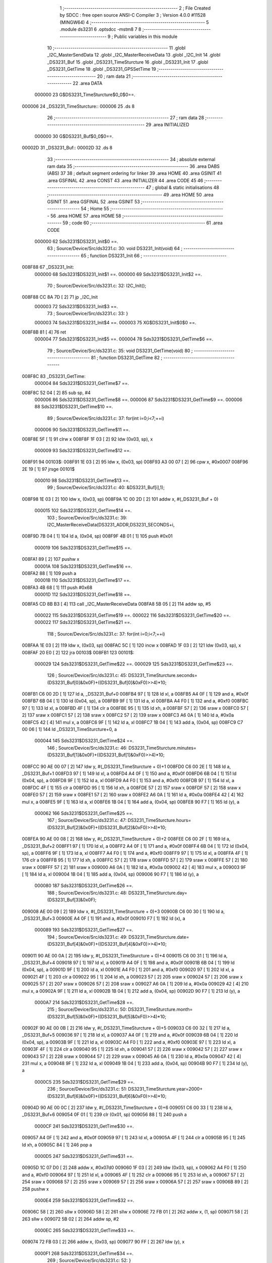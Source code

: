                                       1 ;--------------------------------------------------------
                                      2 ; File Created by SDCC : free open source ANSI-C Compiler
                                      3 ; Version 4.0.0 #11528 (MINGW64)
                                      4 ;--------------------------------------------------------
                                      5 	.module ds3231
                                      6 	.optsdcc -mstm8
                                      7 	
                                      8 ;--------------------------------------------------------
                                      9 ; Public variables in this module
                                     10 ;--------------------------------------------------------
                                     11 	.globl _I2C_MasterSendData
                                     12 	.globl _I2C_MasterReceiveData
                                     13 	.globl _I2C_Init
                                     14 	.globl _DS3231_Buf
                                     15 	.globl _DS3231_TimeSturcture
                                     16 	.globl _DS3231_Init
                                     17 	.globl _DS3231_GetTime
                                     18 	.globl _DS3231_GPSSetTime
                                     19 ;--------------------------------------------------------
                                     20 ; ram data
                                     21 ;--------------------------------------------------------
                                     22 	.area DATA
                           000000    23 G$DS3231_TimeSturcture$0_0$0==.
      000006                         24 _DS3231_TimeSturcture::
      000006                         25 	.ds 8
                                     26 ;--------------------------------------------------------
                                     27 ; ram data
                                     28 ;--------------------------------------------------------
                                     29 	.area INITIALIZED
                           000000    30 G$DS3231_Buf$0_0$0==.
      00002D                         31 _DS3231_Buf::
      00002D                         32 	.ds 8
                                     33 ;--------------------------------------------------------
                                     34 ; absolute external ram data
                                     35 ;--------------------------------------------------------
                                     36 	.area DABS (ABS)
                                     37 
                                     38 ; default segment ordering for linker
                                     39 	.area HOME
                                     40 	.area GSINIT
                                     41 	.area GSFINAL
                                     42 	.area CONST
                                     43 	.area INITIALIZER
                                     44 	.area CODE
                                     45 
                                     46 ;--------------------------------------------------------
                                     47 ; global & static initialisations
                                     48 ;--------------------------------------------------------
                                     49 	.area HOME
                                     50 	.area GSINIT
                                     51 	.area GSFINAL
                                     52 	.area GSINIT
                                     53 ;--------------------------------------------------------
                                     54 ; Home
                                     55 ;--------------------------------------------------------
                                     56 	.area HOME
                                     57 	.area HOME
                                     58 ;--------------------------------------------------------
                                     59 ; code
                                     60 ;--------------------------------------------------------
                                     61 	.area CODE
                           000000    62 	Sds3231$DS3231_Init$0 ==.
                                     63 ;	Source/Device/Src/ds3231.c: 30: void DS3231_Init(void)
                                     64 ;	-----------------------------------------
                                     65 ;	 function DS3231_Init
                                     66 ;	-----------------------------------------
      008F88                         67 _DS3231_Init:
                           000000    68 	Sds3231$DS3231_Init$1 ==.
                           000000    69 	Sds3231$DS3231_Init$2 ==.
                                     70 ;	Source/Device/Src/ds3231.c: 32: I2C_Init();
      008F88 CC 8A 7D         [ 2]   71 	jp	_I2C_Init
                           000003    72 	Sds3231$DS3231_Init$3 ==.
                                     73 ;	Source/Device/Src/ds3231.c: 33: }
                           000003    74 	Sds3231$DS3231_Init$4 ==.
                           000003    75 	XG$DS3231_Init$0$0 ==.
      008F8B 81               [ 4]   76 	ret
                           000004    77 	Sds3231$DS3231_Init$5 ==.
                           000004    78 	Sds3231$DS3231_GetTime$6 ==.
                                     79 ;	Source/Device/Src/ds3231.c: 35: void DS3231_GetTime(void)
                                     80 ;	-----------------------------------------
                                     81 ;	 function DS3231_GetTime
                                     82 ;	-----------------------------------------
      008F8C                         83 _DS3231_GetTime:
                           000004    84 	Sds3231$DS3231_GetTime$7 ==.
      008F8C 52 04            [ 2]   85 	sub	sp, #4
                           000006    86 	Sds3231$DS3231_GetTime$8 ==.
                           000006    87 	Sds3231$DS3231_GetTime$9 ==.
                           000006    88 	Sds3231$DS3231_GetTime$10 ==.
                                     89 ;	Source/Device/Src/ds3231.c: 37: for(int i=0;i<7;++i)
                           000006    90 	Sds3231$DS3231_GetTime$11 ==.
      008F8E 5F               [ 1]   91 	clrw	x
      008F8F 1F 03            [ 2]   92 	ldw	(0x03, sp), x
                           000009    93 	Sds3231$DS3231_GetTime$12 ==.
      008F91                         94 00103$:
      008F91 1E 03            [ 2]   95 	ldw	x, (0x03, sp)
      008F93 A3 00 07         [ 2]   96 	cpw	x, #0x0007
      008F96 2E 19            [ 1]   97 	jrsge	00101$
                           000010    98 	Sds3231$DS3231_GetTime$13 ==.
                                     99 ;	Source/Device/Src/ds3231.c: 40: &DS3231_Buf[i],1);
      008F98 1E 03            [ 2]  100 	ldw	x, (0x03, sp)
      008F9A 1C 00 2D         [ 2]  101 	addw	x, #(_DS3231_Buf + 0)
                           000015   102 	Sds3231$DS3231_GetTime$14 ==.
                                    103 ;	Source/Device/Src/ds3231.c: 39: I2C_MasterReceiveData(DS3231_ADDR,DS3231_SECONDS+i,
      008F9D 7B 04            [ 1]  104 	ld	a, (0x04, sp)
      008F9F 4B 01            [ 1]  105 	push	#0x01
                           000019   106 	Sds3231$DS3231_GetTime$15 ==.
      008FA1 89               [ 2]  107 	pushw	x
                           00001A   108 	Sds3231$DS3231_GetTime$16 ==.
      008FA2 88               [ 1]  109 	push	a
                           00001B   110 	Sds3231$DS3231_GetTime$17 ==.
      008FA3 4B 68            [ 1]  111 	push	#0x68
                           00001D   112 	Sds3231$DS3231_GetTime$18 ==.
      008FA5 CD 8B B3         [ 4]  113 	call	_I2C_MasterReceiveData
      008FA8 5B 05            [ 2]  114 	addw	sp, #5
                           000022   115 	Sds3231$DS3231_GetTime$19 ==.
                           000022   116 	Sds3231$DS3231_GetTime$20 ==.
                           000022   117 	Sds3231$DS3231_GetTime$21 ==.
                                    118 ;	Source/Device/Src/ds3231.c: 37: for(int i=0;i<7;++i)
      008FAA 1E 03            [ 2]  119 	ldw	x, (0x03, sp)
      008FAC 5C               [ 1]  120 	incw	x
      008FAD 1F 03            [ 2]  121 	ldw	(0x03, sp), x
      008FAF 20 E0            [ 2]  122 	jra	00103$
      008FB1                        123 00101$:
                           000029   124 	Sds3231$DS3231_GetTime$22 ==.
                           000029   125 	Sds3231$DS3231_GetTime$23 ==.
                                    126 ;	Source/Device/Src/ds3231.c: 45: DS3231_TimeSturcture.seconds=(DS3231_Buf[0]&0x0F)+((DS3231_Buf[0]&0xF0)>>4)*10;
      008FB1 C6 00 2D         [ 1]  127 	ld	a, _DS3231_Buf+0
      008FB4 97               [ 1]  128 	ld	xl, a
      008FB5 A4 0F            [ 1]  129 	and	a, #0x0f
      008FB7 6B 04            [ 1]  130 	ld	(0x04, sp), a
      008FB9 9F               [ 1]  131 	ld	a, xl
      008FBA A4 F0            [ 1]  132 	and	a, #0xf0
      008FBC 97               [ 1]  133 	ld	xl, a
      008FBD 4F               [ 1]  134 	clr	a
      008FBE 95               [ 1]  135 	ld	xh, a
      008FBF 57               [ 2]  136 	sraw	x
      008FC0 57               [ 2]  137 	sraw	x
      008FC1 57               [ 2]  138 	sraw	x
      008FC2 57               [ 2]  139 	sraw	x
      008FC3 A6 0A            [ 1]  140 	ld	a, #0x0a
      008FC5 42               [ 4]  141 	mul	x, a
      008FC6 9F               [ 1]  142 	ld	a, xl
      008FC7 1B 04            [ 1]  143 	add	a, (0x04, sp)
      008FC9 C7 00 06         [ 1]  144 	ld	_DS3231_TimeSturcture+0, a
                           000044   145 	Sds3231$DS3231_GetTime$24 ==.
                                    146 ;	Source/Device/Src/ds3231.c: 46: DS3231_TimeSturcture.minutes=(DS3231_Buf[1]&0x0F)+((DS3231_Buf[1]&0xF0)>>4)*10;
      008FCC 90 AE 00 07      [ 2]  147 	ldw	y, #(_DS3231_TimeSturcture + 0)+1
      008FD0 C6 00 2E         [ 1]  148 	ld	a, _DS3231_Buf+1
      008FD3 97               [ 1]  149 	ld	xl, a
      008FD4 A4 0F            [ 1]  150 	and	a, #0x0f
      008FD6 6B 04            [ 1]  151 	ld	(0x04, sp), a
      008FD8 9F               [ 1]  152 	ld	a, xl
      008FD9 A4 F0            [ 1]  153 	and	a, #0xf0
      008FDB 97               [ 1]  154 	ld	xl, a
      008FDC 4F               [ 1]  155 	clr	a
      008FDD 95               [ 1]  156 	ld	xh, a
      008FDE 57               [ 2]  157 	sraw	x
      008FDF 57               [ 2]  158 	sraw	x
      008FE0 57               [ 2]  159 	sraw	x
      008FE1 57               [ 2]  160 	sraw	x
      008FE2 A6 0A            [ 1]  161 	ld	a, #0x0a
      008FE4 42               [ 4]  162 	mul	x, a
      008FE5 9F               [ 1]  163 	ld	a, xl
      008FE6 1B 04            [ 1]  164 	add	a, (0x04, sp)
      008FE8 90 F7            [ 1]  165 	ld	(y), a
                           000062   166 	Sds3231$DS3231_GetTime$25 ==.
                                    167 ;	Source/Device/Src/ds3231.c: 47: DS3231_TimeSturcture.hours=(DS3231_Buf[2]&0x0F)+((DS3231_Buf[2]&0xF0)>>4)*10;
      008FEA 90 AE 00 08      [ 2]  168 	ldw	y, #(_DS3231_TimeSturcture + 0)+2
      008FEE C6 00 2F         [ 1]  169 	ld	a, _DS3231_Buf+2
      008FF1 97               [ 1]  170 	ld	xl, a
      008FF2 A4 0F            [ 1]  171 	and	a, #0x0f
      008FF4 6B 04            [ 1]  172 	ld	(0x04, sp), a
      008FF6 9F               [ 1]  173 	ld	a, xl
      008FF7 A4 F0            [ 1]  174 	and	a, #0xf0
      008FF9 97               [ 1]  175 	ld	xl, a
      008FFA 4F               [ 1]  176 	clr	a
      008FFB 95               [ 1]  177 	ld	xh, a
      008FFC 57               [ 2]  178 	sraw	x
      008FFD 57               [ 2]  179 	sraw	x
      008FFE 57               [ 2]  180 	sraw	x
      008FFF 57               [ 2]  181 	sraw	x
      009000 A6 0A            [ 1]  182 	ld	a, #0x0a
      009002 42               [ 4]  183 	mul	x, a
      009003 9F               [ 1]  184 	ld	a, xl
      009004 1B 04            [ 1]  185 	add	a, (0x04, sp)
      009006 90 F7            [ 1]  186 	ld	(y), a
                           000080   187 	Sds3231$DS3231_GetTime$26 ==.
                                    188 ;	Source/Device/Src/ds3231.c: 48: DS3231_TimeSturcture.day=(DS3231_Buf[3]&0x0F);
      009008 AE 00 09         [ 2]  189 	ldw	x, #(_DS3231_TimeSturcture + 0)+3
      00900B C6 00 30         [ 1]  190 	ld	a, _DS3231_Buf+3
      00900E A4 0F            [ 1]  191 	and	a, #0x0f
      009010 F7               [ 1]  192 	ld	(x), a
                           000089   193 	Sds3231$DS3231_GetTime$27 ==.
                                    194 ;	Source/Device/Src/ds3231.c: 49: DS3231_TimeSturcture.date=(DS3231_Buf[4]&0x0F)+((DS3231_Buf[4]&0xF0)>>4)*10;
      009011 90 AE 00 0A      [ 2]  195 	ldw	y, #(_DS3231_TimeSturcture + 0)+4
      009015 C6 00 31         [ 1]  196 	ld	a, _DS3231_Buf+4
      009018 97               [ 1]  197 	ld	xl, a
      009019 A4 0F            [ 1]  198 	and	a, #0x0f
      00901B 6B 04            [ 1]  199 	ld	(0x04, sp), a
      00901D 9F               [ 1]  200 	ld	a, xl
      00901E A4 F0            [ 1]  201 	and	a, #0xf0
      009020 97               [ 1]  202 	ld	xl, a
      009021 4F               [ 1]  203 	clr	a
      009022 95               [ 1]  204 	ld	xh, a
      009023 57               [ 2]  205 	sraw	x
      009024 57               [ 2]  206 	sraw	x
      009025 57               [ 2]  207 	sraw	x
      009026 57               [ 2]  208 	sraw	x
      009027 A6 0A            [ 1]  209 	ld	a, #0x0a
      009029 42               [ 4]  210 	mul	x, a
      00902A 9F               [ 1]  211 	ld	a, xl
      00902B 1B 04            [ 1]  212 	add	a, (0x04, sp)
      00902D 90 F7            [ 1]  213 	ld	(y), a
                           0000A7   214 	Sds3231$DS3231_GetTime$28 ==.
                                    215 ;	Source/Device/Src/ds3231.c: 50: DS3231_TimeSturcture.month=(DS3231_Buf[5]&0x0F)+((DS3231_Buf[5]&0xF0)>>4)*10;
      00902F 90 AE 00 0B      [ 2]  216 	ldw	y, #(_DS3231_TimeSturcture + 0)+5
      009033 C6 00 32         [ 1]  217 	ld	a, _DS3231_Buf+5
      009036 97               [ 1]  218 	ld	xl, a
      009037 A4 0F            [ 1]  219 	and	a, #0x0f
      009039 6B 04            [ 1]  220 	ld	(0x04, sp), a
      00903B 9F               [ 1]  221 	ld	a, xl
      00903C A4 F0            [ 1]  222 	and	a, #0xf0
      00903E 97               [ 1]  223 	ld	xl, a
      00903F 4F               [ 1]  224 	clr	a
      009040 95               [ 1]  225 	ld	xh, a
      009041 57               [ 2]  226 	sraw	x
      009042 57               [ 2]  227 	sraw	x
      009043 57               [ 2]  228 	sraw	x
      009044 57               [ 2]  229 	sraw	x
      009045 A6 0A            [ 1]  230 	ld	a, #0x0a
      009047 42               [ 4]  231 	mul	x, a
      009048 9F               [ 1]  232 	ld	a, xl
      009049 1B 04            [ 1]  233 	add	a, (0x04, sp)
      00904B 90 F7            [ 1]  234 	ld	(y), a
                           0000C5   235 	Sds3231$DS3231_GetTime$29 ==.
                                    236 ;	Source/Device/Src/ds3231.c: 51: DS3231_TimeSturcture.year=2000+(DS3231_Buf[6]&0x0F)+((DS3231_Buf[6]&0xF0)>>4)*10;
      00904D 90 AE 00 0C      [ 2]  237 	ldw	y, #(_DS3231_TimeSturcture + 0)+6
      009051 C6 00 33         [ 1]  238 	ld	a, _DS3231_Buf+6
      009054 0F 01            [ 1]  239 	clr	(0x01, sp)
      009056 88               [ 1]  240 	push	a
                           0000CF   241 	Sds3231$DS3231_GetTime$30 ==.
      009057 A4 0F            [ 1]  242 	and	a, #0x0f
      009059 97               [ 1]  243 	ld	xl, a
      00905A 4F               [ 1]  244 	clr	a
      00905B 95               [ 1]  245 	ld	xh, a
      00905C 84               [ 1]  246 	pop	a
                           0000D5   247 	Sds3231$DS3231_GetTime$31 ==.
      00905D 1C 07 D0         [ 2]  248 	addw	x, #0x07d0
      009060 1F 03            [ 2]  249 	ldw	(0x03, sp), x
      009062 A4 F0            [ 1]  250 	and	a, #0xf0
      009064 97               [ 1]  251 	ld	xl, a
      009065 4F               [ 1]  252 	clr	a
      009066 95               [ 1]  253 	ld	xh, a
      009067 57               [ 2]  254 	sraw	x
      009068 57               [ 2]  255 	sraw	x
      009069 57               [ 2]  256 	sraw	x
      00906A 57               [ 2]  257 	sraw	x
      00906B 89               [ 2]  258 	pushw	x
                           0000E4   259 	Sds3231$DS3231_GetTime$32 ==.
      00906C 58               [ 2]  260 	sllw	x
      00906D 58               [ 2]  261 	sllw	x
      00906E 72 FB 01         [ 2]  262 	addw	x, (1, sp)
      009071 58               [ 2]  263 	sllw	x
      009072 5B 02            [ 2]  264 	addw	sp, #2
                           0000EC   265 	Sds3231$DS3231_GetTime$33 ==.
      009074 72 FB 03         [ 2]  266 	addw	x, (0x03, sp)
      009077 90 FF            [ 2]  267 	ldw	(y), x
                           0000F1   268 	Sds3231$DS3231_GetTime$34 ==.
                                    269 ;	Source/Device/Src/ds3231.c: 52: }
      009079 5B 04            [ 2]  270 	addw	sp, #4
                           0000F3   271 	Sds3231$DS3231_GetTime$35 ==.
                           0000F3   272 	Sds3231$DS3231_GetTime$36 ==.
                           0000F3   273 	XG$DS3231_GetTime$0$0 ==.
      00907B 81               [ 4]  274 	ret
                           0000F4   275 	Sds3231$DS3231_GetTime$37 ==.
                           0000F4   276 	Sds3231$DS3231_GPSSetTime$38 ==.
                                    277 ;	Source/Device/Src/ds3231.c: 54: void DS3231_GPSSetTime(void)
                                    278 ;	-----------------------------------------
                                    279 ;	 function DS3231_GPSSetTime
                                    280 ;	-----------------------------------------
      00907C                        281 _DS3231_GPSSetTime:
                           0000F4   282 	Sds3231$DS3231_GPSSetTime$39 ==.
      00907C 52 15            [ 2]  283 	sub	sp, #21
                           0000F6   284 	Sds3231$DS3231_GPSSetTime$40 ==.
                           0000F6   285 	Sds3231$DS3231_GPSSetTime$41 ==.
                                    286 ;	Source/Device/Src/ds3231.c: 56: uint8_t tmp[7]={0};
      00907E 0F 01            [ 1]  287 	clr	(0x01, sp)
      009080 96               [ 1]  288 	ldw	x, sp
      009081 1C 00 02         [ 2]  289 	addw	x, #2
      009084 1F 08            [ 2]  290 	ldw	(0x08, sp), x
      009086 7F               [ 1]  291 	clr	(x)
      009087 96               [ 1]  292 	ldw	x, sp
      009088 1C 00 03         [ 2]  293 	addw	x, #3
      00908B 1F 0A            [ 2]  294 	ldw	(0x0a, sp), x
      00908D 7F               [ 1]  295 	clr	(x)
      00908E 96               [ 1]  296 	ldw	x, sp
      00908F 1C 00 04         [ 2]  297 	addw	x, #4
      009092 1F 0C            [ 2]  298 	ldw	(0x0c, sp), x
      009094 7F               [ 1]  299 	clr	(x)
      009095 96               [ 1]  300 	ldw	x, sp
      009096 1C 00 05         [ 2]  301 	addw	x, #5
      009099 1F 0E            [ 2]  302 	ldw	(0x0e, sp), x
      00909B 7F               [ 1]  303 	clr	(x)
      00909C 96               [ 1]  304 	ldw	x, sp
      00909D 1C 00 06         [ 2]  305 	addw	x, #6
      0090A0 1F 10            [ 2]  306 	ldw	(0x10, sp), x
      0090A2 7F               [ 1]  307 	clr	(x)
      0090A3 96               [ 1]  308 	ldw	x, sp
      0090A4 1C 00 07         [ 2]  309 	addw	x, #7
      0090A7 1F 12            [ 2]  310 	ldw	(0x12, sp), x
      0090A9 7F               [ 1]  311 	clr	(x)
                           000122   312 	Sds3231$DS3231_GPSSetTime$42 ==.
                                    313 ;	Source/Device/Src/ds3231.c: 57: tmp[0]=(((GPS_TimeDataSturcture.sec+3)/10)<<4)|((GPS_TimeDataSturcture.sec+3)%10);
      0090AA C6 00 22         [ 1]  314 	ld	a, _GPS_TimeDataSturcture+20
      0090AD 5F               [ 1]  315 	clrw	x
      0090AE 97               [ 1]  316 	ld	xl, a
      0090AF 1C 00 03         [ 2]  317 	addw	x, #0x0003
      0090B2 89               [ 2]  318 	pushw	x
                           00012B   319 	Sds3231$DS3231_GPSSetTime$43 ==.
      0090B3 4B 0A            [ 1]  320 	push	#0x0a
                           00012D   321 	Sds3231$DS3231_GPSSetTime$44 ==.
      0090B5 4B 00            [ 1]  322 	push	#0x00
                           00012F   323 	Sds3231$DS3231_GPSSetTime$45 ==.
      0090B7 89               [ 2]  324 	pushw	x
                           000130   325 	Sds3231$DS3231_GPSSetTime$46 ==.
      0090B8 CD 96 47         [ 4]  326 	call	__divsint
      0090BB 5B 04            [ 2]  327 	addw	sp, #4
                           000135   328 	Sds3231$DS3231_GPSSetTime$47 ==.
      0090BD 1F 16            [ 2]  329 	ldw	(0x16, sp), x
      0090BF 85               [ 2]  330 	popw	x
                           000138   331 	Sds3231$DS3231_GPSSetTime$48 ==.
      0090C0 7B 15            [ 1]  332 	ld	a, (0x15, sp)
      0090C2 4E               [ 1]  333 	swap	a
      0090C3 A4 F0            [ 1]  334 	and	a, #0xf0
      0090C5 88               [ 1]  335 	push	a
                           00013E   336 	Sds3231$DS3231_GPSSetTime$49 ==.
      0090C6 4B 0A            [ 1]  337 	push	#0x0a
                           000140   338 	Sds3231$DS3231_GPSSetTime$50 ==.
      0090C8 4B 00            [ 1]  339 	push	#0x00
                           000142   340 	Sds3231$DS3231_GPSSetTime$51 ==.
      0090CA 89               [ 2]  341 	pushw	x
                           000143   342 	Sds3231$DS3231_GPSSetTime$52 ==.
      0090CB CD 96 31         [ 4]  343 	call	__modsint
      0090CE 5B 04            [ 2]  344 	addw	sp, #4
                           000148   345 	Sds3231$DS3231_GPSSetTime$53 ==.
      0090D0 84               [ 1]  346 	pop	a
                           000149   347 	Sds3231$DS3231_GPSSetTime$54 ==.
      0090D1 89               [ 2]  348 	pushw	x
                           00014A   349 	Sds3231$DS3231_GPSSetTime$55 ==.
      0090D2 1A 02            [ 1]  350 	or	a, (2, sp)
      0090D4 85               [ 2]  351 	popw	x
                           00014D   352 	Sds3231$DS3231_GPSSetTime$56 ==.
      0090D5 6B 01            [ 1]  353 	ld	(0x01, sp), a
                           00014F   354 	Sds3231$DS3231_GPSSetTime$57 ==.
                                    355 ;	Source/Device/Src/ds3231.c: 58: tmp[1]=((GPS_TimeDataSturcture.min/10)<<4)|(GPS_TimeDataSturcture.min%10);
      0090D7 C6 00 21         [ 1]  356 	ld	a, _GPS_TimeDataSturcture+19
      0090DA 5F               [ 1]  357 	clrw	x
      0090DB 97               [ 1]  358 	ld	xl, a
      0090DC 89               [ 2]  359 	pushw	x
                           000155   360 	Sds3231$DS3231_GPSSetTime$58 ==.
      0090DD 4B 0A            [ 1]  361 	push	#0x0a
                           000157   362 	Sds3231$DS3231_GPSSetTime$59 ==.
      0090DF 4B 00            [ 1]  363 	push	#0x00
                           000159   364 	Sds3231$DS3231_GPSSetTime$60 ==.
      0090E1 89               [ 2]  365 	pushw	x
                           00015A   366 	Sds3231$DS3231_GPSSetTime$61 ==.
      0090E2 CD 96 47         [ 4]  367 	call	__divsint
      0090E5 5B 04            [ 2]  368 	addw	sp, #4
                           00015F   369 	Sds3231$DS3231_GPSSetTime$62 ==.
      0090E7 1F 16            [ 2]  370 	ldw	(0x16, sp), x
      0090E9 85               [ 2]  371 	popw	x
                           000162   372 	Sds3231$DS3231_GPSSetTime$63 ==.
      0090EA 7B 15            [ 1]  373 	ld	a, (0x15, sp)
      0090EC 4E               [ 1]  374 	swap	a
      0090ED A4 F0            [ 1]  375 	and	a, #0xf0
      0090EF 88               [ 1]  376 	push	a
                           000168   377 	Sds3231$DS3231_GPSSetTime$64 ==.
      0090F0 4B 0A            [ 1]  378 	push	#0x0a
                           00016A   379 	Sds3231$DS3231_GPSSetTime$65 ==.
      0090F2 4B 00            [ 1]  380 	push	#0x00
                           00016C   381 	Sds3231$DS3231_GPSSetTime$66 ==.
      0090F4 89               [ 2]  382 	pushw	x
                           00016D   383 	Sds3231$DS3231_GPSSetTime$67 ==.
      0090F5 CD 96 31         [ 4]  384 	call	__modsint
      0090F8 5B 04            [ 2]  385 	addw	sp, #4
                           000172   386 	Sds3231$DS3231_GPSSetTime$68 ==.
      0090FA 84               [ 1]  387 	pop	a
                           000173   388 	Sds3231$DS3231_GPSSetTime$69 ==.
      0090FB 89               [ 2]  389 	pushw	x
                           000174   390 	Sds3231$DS3231_GPSSetTime$70 ==.
      0090FC 1A 02            [ 1]  391 	or	a, (2, sp)
      0090FE 85               [ 2]  392 	popw	x
                           000177   393 	Sds3231$DS3231_GPSSetTime$71 ==.
      0090FF 1E 08            [ 2]  394 	ldw	x, (0x08, sp)
      009101 F7               [ 1]  395 	ld	(x), a
                           00017A   396 	Sds3231$DS3231_GPSSetTime$72 ==.
                                    397 ;	Source/Device/Src/ds3231.c: 59: tmp[2]=((GPS_TimeDataSturcture.hour/10)<<4)|(GPS_TimeDataSturcture.hour%10);//24小时制
      009102 C6 00 20         [ 1]  398 	ld	a, _GPS_TimeDataSturcture+18
      009105 5F               [ 1]  399 	clrw	x
      009106 97               [ 1]  400 	ld	xl, a
      009107 89               [ 2]  401 	pushw	x
                           000180   402 	Sds3231$DS3231_GPSSetTime$73 ==.
      009108 4B 0A            [ 1]  403 	push	#0x0a
                           000182   404 	Sds3231$DS3231_GPSSetTime$74 ==.
      00910A 4B 00            [ 1]  405 	push	#0x00
                           000184   406 	Sds3231$DS3231_GPSSetTime$75 ==.
      00910C 89               [ 2]  407 	pushw	x
                           000185   408 	Sds3231$DS3231_GPSSetTime$76 ==.
      00910D CD 96 47         [ 4]  409 	call	__divsint
      009110 5B 04            [ 2]  410 	addw	sp, #4
                           00018A   411 	Sds3231$DS3231_GPSSetTime$77 ==.
      009112 1F 16            [ 2]  412 	ldw	(0x16, sp), x
      009114 85               [ 2]  413 	popw	x
                           00018D   414 	Sds3231$DS3231_GPSSetTime$78 ==.
      009115 7B 15            [ 1]  415 	ld	a, (0x15, sp)
      009117 4E               [ 1]  416 	swap	a
      009118 A4 F0            [ 1]  417 	and	a, #0xf0
      00911A 88               [ 1]  418 	push	a
                           000193   419 	Sds3231$DS3231_GPSSetTime$79 ==.
      00911B 4B 0A            [ 1]  420 	push	#0x0a
                           000195   421 	Sds3231$DS3231_GPSSetTime$80 ==.
      00911D 4B 00            [ 1]  422 	push	#0x00
                           000197   423 	Sds3231$DS3231_GPSSetTime$81 ==.
      00911F 89               [ 2]  424 	pushw	x
                           000198   425 	Sds3231$DS3231_GPSSetTime$82 ==.
      009120 CD 96 31         [ 4]  426 	call	__modsint
      009123 5B 04            [ 2]  427 	addw	sp, #4
                           00019D   428 	Sds3231$DS3231_GPSSetTime$83 ==.
      009125 84               [ 1]  429 	pop	a
                           00019E   430 	Sds3231$DS3231_GPSSetTime$84 ==.
      009126 89               [ 2]  431 	pushw	x
                           00019F   432 	Sds3231$DS3231_GPSSetTime$85 ==.
      009127 1A 02            [ 1]  433 	or	a, (2, sp)
      009129 85               [ 2]  434 	popw	x
                           0001A2   435 	Sds3231$DS3231_GPSSetTime$86 ==.
      00912A 1E 0A            [ 2]  436 	ldw	x, (0x0a, sp)
      00912C F7               [ 1]  437 	ld	(x), a
                           0001A5   438 	Sds3231$DS3231_GPSSetTime$87 ==.
                                    439 ;	Source/Device/Src/ds3231.c: 60: tmp[3]=2;//这个自己设置，gps信号里面没有
      00912D 1E 0C            [ 2]  440 	ldw	x, (0x0c, sp)
      00912F A6 02            [ 1]  441 	ld	a, #0x02
      009131 F7               [ 1]  442 	ld	(x), a
                           0001AA   443 	Sds3231$DS3231_GPSSetTime$88 ==.
                                    444 ;	Source/Device/Src/ds3231.c: 61: tmp[4]=((GPS_TimeDataSturcture.day/10)<<4)|(GPS_TimeDataSturcture.day%10);
      009132 C6 00 1F         [ 1]  445 	ld	a, _GPS_TimeDataSturcture+17
      009135 5F               [ 1]  446 	clrw	x
      009136 97               [ 1]  447 	ld	xl, a
      009137 89               [ 2]  448 	pushw	x
                           0001B0   449 	Sds3231$DS3231_GPSSetTime$89 ==.
      009138 4B 0A            [ 1]  450 	push	#0x0a
                           0001B2   451 	Sds3231$DS3231_GPSSetTime$90 ==.
      00913A 4B 00            [ 1]  452 	push	#0x00
                           0001B4   453 	Sds3231$DS3231_GPSSetTime$91 ==.
      00913C 89               [ 2]  454 	pushw	x
                           0001B5   455 	Sds3231$DS3231_GPSSetTime$92 ==.
      00913D CD 96 47         [ 4]  456 	call	__divsint
      009140 5B 04            [ 2]  457 	addw	sp, #4
                           0001BA   458 	Sds3231$DS3231_GPSSetTime$93 ==.
      009142 1F 16            [ 2]  459 	ldw	(0x16, sp), x
      009144 85               [ 2]  460 	popw	x
                           0001BD   461 	Sds3231$DS3231_GPSSetTime$94 ==.
      009145 7B 15            [ 1]  462 	ld	a, (0x15, sp)
      009147 4E               [ 1]  463 	swap	a
      009148 A4 F0            [ 1]  464 	and	a, #0xf0
      00914A 88               [ 1]  465 	push	a
                           0001C3   466 	Sds3231$DS3231_GPSSetTime$95 ==.
      00914B 4B 0A            [ 1]  467 	push	#0x0a
                           0001C5   468 	Sds3231$DS3231_GPSSetTime$96 ==.
      00914D 4B 00            [ 1]  469 	push	#0x00
                           0001C7   470 	Sds3231$DS3231_GPSSetTime$97 ==.
      00914F 89               [ 2]  471 	pushw	x
                           0001C8   472 	Sds3231$DS3231_GPSSetTime$98 ==.
      009150 CD 96 31         [ 4]  473 	call	__modsint
      009153 5B 04            [ 2]  474 	addw	sp, #4
                           0001CD   475 	Sds3231$DS3231_GPSSetTime$99 ==.
      009155 84               [ 1]  476 	pop	a
                           0001CE   477 	Sds3231$DS3231_GPSSetTime$100 ==.
      009156 89               [ 2]  478 	pushw	x
                           0001CF   479 	Sds3231$DS3231_GPSSetTime$101 ==.
      009157 1A 02            [ 1]  480 	or	a, (2, sp)
      009159 85               [ 2]  481 	popw	x
                           0001D2   482 	Sds3231$DS3231_GPSSetTime$102 ==.
      00915A 1E 0E            [ 2]  483 	ldw	x, (0x0e, sp)
      00915C F7               [ 1]  484 	ld	(x), a
                           0001D5   485 	Sds3231$DS3231_GPSSetTime$103 ==.
                                    486 ;	Source/Device/Src/ds3231.c: 62: tmp[5]=((GPS_TimeDataSturcture.month/10)<<4)|(GPS_TimeDataSturcture.month%10);//世纪位我这辈子都用不到了
      00915D AE 00 1E         [ 2]  487 	ldw	x, #(_GPS_TimeDataSturcture + 0)+16
      009160 1F 0E            [ 2]  488 	ldw	(0x0e, sp), x
      009162 F6               [ 1]  489 	ld	a, (x)
      009163 5F               [ 1]  490 	clrw	x
      009164 97               [ 1]  491 	ld	xl, a
      009165 89               [ 2]  492 	pushw	x
                           0001DE   493 	Sds3231$DS3231_GPSSetTime$104 ==.
      009166 4B 0A            [ 1]  494 	push	#0x0a
                           0001E0   495 	Sds3231$DS3231_GPSSetTime$105 ==.
      009168 4B 00            [ 1]  496 	push	#0x00
                           0001E2   497 	Sds3231$DS3231_GPSSetTime$106 ==.
      00916A 89               [ 2]  498 	pushw	x
                           0001E3   499 	Sds3231$DS3231_GPSSetTime$107 ==.
      00916B CD 96 47         [ 4]  500 	call	__divsint
      00916E 5B 04            [ 2]  501 	addw	sp, #4
                           0001E8   502 	Sds3231$DS3231_GPSSetTime$108 ==.
      009170 1F 16            [ 2]  503 	ldw	(0x16, sp), x
      009172 85               [ 2]  504 	popw	x
                           0001EB   505 	Sds3231$DS3231_GPSSetTime$109 ==.
      009173 7B 15            [ 1]  506 	ld	a, (0x15, sp)
      009175 4E               [ 1]  507 	swap	a
      009176 A4 F0            [ 1]  508 	and	a, #0xf0
      009178 88               [ 1]  509 	push	a
                           0001F1   510 	Sds3231$DS3231_GPSSetTime$110 ==.
      009179 4B 0A            [ 1]  511 	push	#0x0a
                           0001F3   512 	Sds3231$DS3231_GPSSetTime$111 ==.
      00917B 4B 00            [ 1]  513 	push	#0x00
                           0001F5   514 	Sds3231$DS3231_GPSSetTime$112 ==.
      00917D 89               [ 2]  515 	pushw	x
                           0001F6   516 	Sds3231$DS3231_GPSSetTime$113 ==.
      00917E CD 96 31         [ 4]  517 	call	__modsint
      009181 5B 04            [ 2]  518 	addw	sp, #4
                           0001FB   519 	Sds3231$DS3231_GPSSetTime$114 ==.
      009183 84               [ 1]  520 	pop	a
                           0001FC   521 	Sds3231$DS3231_GPSSetTime$115 ==.
      009184 89               [ 2]  522 	pushw	x
                           0001FD   523 	Sds3231$DS3231_GPSSetTime$116 ==.
      009185 1A 02            [ 1]  524 	or	a, (2, sp)
      009187 85               [ 2]  525 	popw	x
                           000200   526 	Sds3231$DS3231_GPSSetTime$117 ==.
      009188 1E 10            [ 2]  527 	ldw	x, (0x10, sp)
      00918A F7               [ 1]  528 	ld	(x), a
                           000203   529 	Sds3231$DS3231_GPSSetTime$118 ==.
                                    530 ;	Source/Device/Src/ds3231.c: 63: tmp[6]=((GPS_TimeDataSturcture.month%100/10)<<4)|(GPS_TimeDataSturcture.month%10);
      00918B 1E 0E            [ 2]  531 	ldw	x, (0x0e, sp)
      00918D F6               [ 1]  532 	ld	a, (x)
      00918E 6B 15            [ 1]  533 	ld	(0x15, sp), a
      009190 0F 14            [ 1]  534 	clr	(0x14, sp)
      009192 4B 64            [ 1]  535 	push	#0x64
                           00020C   536 	Sds3231$DS3231_GPSSetTime$119 ==.
      009194 4B 00            [ 1]  537 	push	#0x00
                           00020E   538 	Sds3231$DS3231_GPSSetTime$120 ==.
      009196 1E 16            [ 2]  539 	ldw	x, (0x16, sp)
      009198 89               [ 2]  540 	pushw	x
                           000211   541 	Sds3231$DS3231_GPSSetTime$121 ==.
      009199 CD 96 31         [ 4]  542 	call	__modsint
      00919C 5B 04            [ 2]  543 	addw	sp, #4
                           000216   544 	Sds3231$DS3231_GPSSetTime$122 ==.
      00919E 4B 0A            [ 1]  545 	push	#0x0a
                           000218   546 	Sds3231$DS3231_GPSSetTime$123 ==.
      0091A0 4B 00            [ 1]  547 	push	#0x00
                           00021A   548 	Sds3231$DS3231_GPSSetTime$124 ==.
      0091A2 89               [ 2]  549 	pushw	x
                           00021B   550 	Sds3231$DS3231_GPSSetTime$125 ==.
      0091A3 CD 96 47         [ 4]  551 	call	__divsint
      0091A6 5B 04            [ 2]  552 	addw	sp, #4
                           000220   553 	Sds3231$DS3231_GPSSetTime$126 ==.
      0091A8 9F               [ 1]  554 	ld	a, xl
      0091A9 4E               [ 1]  555 	swap	a
      0091AA A4 F0            [ 1]  556 	and	a, #0xf0
      0091AC 88               [ 1]  557 	push	a
                           000225   558 	Sds3231$DS3231_GPSSetTime$127 ==.
      0091AD 4B 0A            [ 1]  559 	push	#0x0a
                           000227   560 	Sds3231$DS3231_GPSSetTime$128 ==.
      0091AF 4B 00            [ 1]  561 	push	#0x00
                           000229   562 	Sds3231$DS3231_GPSSetTime$129 ==.
      0091B1 1E 17            [ 2]  563 	ldw	x, (0x17, sp)
      0091B3 89               [ 2]  564 	pushw	x
                           00022C   565 	Sds3231$DS3231_GPSSetTime$130 ==.
      0091B4 CD 96 31         [ 4]  566 	call	__modsint
      0091B7 5B 04            [ 2]  567 	addw	sp, #4
                           000231   568 	Sds3231$DS3231_GPSSetTime$131 ==.
      0091B9 84               [ 1]  569 	pop	a
                           000232   570 	Sds3231$DS3231_GPSSetTime$132 ==.
      0091BA 89               [ 2]  571 	pushw	x
                           000233   572 	Sds3231$DS3231_GPSSetTime$133 ==.
      0091BB 1A 02            [ 1]  573 	or	a, (2, sp)
      0091BD 85               [ 2]  574 	popw	x
                           000236   575 	Sds3231$DS3231_GPSSetTime$134 ==.
      0091BE 1E 12            [ 2]  576 	ldw	x, (0x12, sp)
      0091C0 F7               [ 1]  577 	ld	(x), a
                           000239   578 	Sds3231$DS3231_GPSSetTime$135 ==.
                                    579 ;	Source/Device/Src/ds3231.c: 64: I2C_MasterSendData(DS3231_ADDR,DS3231_SECONDS,tmp,sizeof(tmp));
      0091C1 4B 07            [ 1]  580 	push	#0x07
                           00023B   581 	Sds3231$DS3231_GPSSetTime$136 ==.
      0091C3 96               [ 1]  582 	ldw	x, sp
      0091C4 5C               [ 1]  583 	incw	x
      0091C5 5C               [ 1]  584 	incw	x
      0091C6 89               [ 2]  585 	pushw	x
                           00023F   586 	Sds3231$DS3231_GPSSetTime$137 ==.
      0091C7 4B 00            [ 1]  587 	push	#0x00
                           000241   588 	Sds3231$DS3231_GPSSetTime$138 ==.
      0091C9 4B 68            [ 1]  589 	push	#0x68
                           000243   590 	Sds3231$DS3231_GPSSetTime$139 ==.
      0091CB CD 8C 3B         [ 4]  591 	call	_I2C_MasterSendData
      0091CE 5B 05            [ 2]  592 	addw	sp, #5
                           000248   593 	Sds3231$DS3231_GPSSetTime$140 ==.
                           000248   594 	Sds3231$DS3231_GPSSetTime$141 ==.
                                    595 ;	Source/Device/Src/ds3231.c: 65: }
      0091D0 5B 15            [ 2]  596 	addw	sp, #21
                           00024A   597 	Sds3231$DS3231_GPSSetTime$142 ==.
                           00024A   598 	Sds3231$DS3231_GPSSetTime$143 ==.
                           00024A   599 	XG$DS3231_GPSSetTime$0$0 ==.
      0091D2 81               [ 4]  600 	ret
                           00024B   601 	Sds3231$DS3231_GPSSetTime$144 ==.
                                    602 	.area CODE
                                    603 	.area CONST
                                    604 	.area INITIALIZER
                           000000   605 Fds3231$__xinit_DS3231_Buf$0_0$0 == .
      00809B                        606 __xinit__DS3231_Buf:
      00809B 00                     607 	.db #0x00	; 0
      00809C 00                     608 	.db 0x00
      00809D 00                     609 	.db 0x00
      00809E 00                     610 	.db 0x00
      00809F 00                     611 	.db 0x00
      0080A0 00                     612 	.db 0x00
      0080A1 00                     613 	.db 0x00
      0080A2 00                     614 	.db 0x00
                                    615 	.area CABS (ABS)
                                    616 
                                    617 	.area .debug_line (NOLOAD)
      001751 00 00 01 41            618 	.dw	0,Ldebug_line_end-Ldebug_line_start
      001755                        619 Ldebug_line_start:
      001755 00 02                  620 	.dw	2
      001757 00 00 00 7B            621 	.dw	0,Ldebug_line_stmt-6-Ldebug_line_start
      00175B 01                     622 	.db	1
      00175C 01                     623 	.db	1
      00175D FB                     624 	.db	-5
      00175E 0F                     625 	.db	15
      00175F 0A                     626 	.db	10
      001760 00                     627 	.db	0
      001761 01                     628 	.db	1
      001762 01                     629 	.db	1
      001763 01                     630 	.db	1
      001764 01                     631 	.db	1
      001765 00                     632 	.db	0
      001766 00                     633 	.db	0
      001767 00                     634 	.db	0
      001768 01                     635 	.db	1
      001769 43 3A 5C 50 72 6F 67   636 	.ascii "C:\Program Files\SDCC\bin\..\include\stm8"
             72 61 6D 20 46 69 6C
             65 73 5C 53 44 43 43
             08 69 6E 5C 2E 2E 5C
             69 6E 63 6C 75 64 65
             5C 73 74 6D 38
      001791 00                     637 	.db	0
      001792 43 3A 5C 50 72 6F 67   638 	.ascii "C:\Program Files\SDCC\bin\..\include"
             72 61 6D 20 46 69 6C
             65 73 5C 53 44 43 43
             08 69 6E 5C 2E 2E 5C
             69 6E 63 6C 75 64 65
      0017B5 00                     639 	.db	0
      0017B6 00                     640 	.db	0
      0017B7 53 6F 75 72 63 65 2F   641 	.ascii "Source/Device/Src/ds3231.c"
             44 65 76 69 63 65 2F
             53 72 63 2F 64 73 33
             32 33 31 2E 63
      0017D1 00                     642 	.db	0
      0017D2 00                     643 	.uleb128	0
      0017D3 00                     644 	.uleb128	0
      0017D4 00                     645 	.uleb128	0
      0017D5 00                     646 	.db	0
      0017D6                        647 Ldebug_line_stmt:
      0017D6 00                     648 	.db	0
      0017D7 05                     649 	.uleb128	5
      0017D8 02                     650 	.db	2
      0017D9 00 00 8F 88            651 	.dw	0,(Sds3231$DS3231_Init$0)
      0017DD 03                     652 	.db	3
      0017DE 1D                     653 	.sleb128	29
      0017DF 01                     654 	.db	1
      0017E0 09                     655 	.db	9
      0017E1 00 00                  656 	.dw	Sds3231$DS3231_Init$2-Sds3231$DS3231_Init$0
      0017E3 03                     657 	.db	3
      0017E4 02                     658 	.sleb128	2
      0017E5 01                     659 	.db	1
      0017E6 09                     660 	.db	9
      0017E7 00 03                  661 	.dw	Sds3231$DS3231_Init$3-Sds3231$DS3231_Init$2
      0017E9 03                     662 	.db	3
      0017EA 01                     663 	.sleb128	1
      0017EB 01                     664 	.db	1
      0017EC 09                     665 	.db	9
      0017ED 00 01                  666 	.dw	1+Sds3231$DS3231_Init$4-Sds3231$DS3231_Init$3
      0017EF 00                     667 	.db	0
      0017F0 01                     668 	.uleb128	1
      0017F1 01                     669 	.db	1
      0017F2 00                     670 	.db	0
      0017F3 05                     671 	.uleb128	5
      0017F4 02                     672 	.db	2
      0017F5 00 00 8F 8C            673 	.dw	0,(Sds3231$DS3231_GetTime$6)
      0017F9 03                     674 	.db	3
      0017FA 22                     675 	.sleb128	34
      0017FB 01                     676 	.db	1
      0017FC 09                     677 	.db	9
      0017FD 00 02                  678 	.dw	Sds3231$DS3231_GetTime$10-Sds3231$DS3231_GetTime$6
      0017FF 03                     679 	.db	3
      001800 02                     680 	.sleb128	2
      001801 01                     681 	.db	1
      001802 09                     682 	.db	9
      001803 00 0A                  683 	.dw	Sds3231$DS3231_GetTime$13-Sds3231$DS3231_GetTime$10
      001805 03                     684 	.db	3
      001806 03                     685 	.sleb128	3
      001807 01                     686 	.db	1
      001808 09                     687 	.db	9
      001809 00 05                  688 	.dw	Sds3231$DS3231_GetTime$14-Sds3231$DS3231_GetTime$13
      00180B 03                     689 	.db	3
      00180C 7F                     690 	.sleb128	-1
      00180D 01                     691 	.db	1
      00180E 09                     692 	.db	9
      00180F 00 0D                  693 	.dw	Sds3231$DS3231_GetTime$21-Sds3231$DS3231_GetTime$14
      001811 03                     694 	.db	3
      001812 7E                     695 	.sleb128	-2
      001813 01                     696 	.db	1
      001814 09                     697 	.db	9
      001815 00 07                  698 	.dw	Sds3231$DS3231_GetTime$23-Sds3231$DS3231_GetTime$21
      001817 03                     699 	.db	3
      001818 08                     700 	.sleb128	8
      001819 01                     701 	.db	1
      00181A 09                     702 	.db	9
      00181B 00 1B                  703 	.dw	Sds3231$DS3231_GetTime$24-Sds3231$DS3231_GetTime$23
      00181D 03                     704 	.db	3
      00181E 01                     705 	.sleb128	1
      00181F 01                     706 	.db	1
      001820 09                     707 	.db	9
      001821 00 1E                  708 	.dw	Sds3231$DS3231_GetTime$25-Sds3231$DS3231_GetTime$24
      001823 03                     709 	.db	3
      001824 01                     710 	.sleb128	1
      001825 01                     711 	.db	1
      001826 09                     712 	.db	9
      001827 00 1E                  713 	.dw	Sds3231$DS3231_GetTime$26-Sds3231$DS3231_GetTime$25
      001829 03                     714 	.db	3
      00182A 01                     715 	.sleb128	1
      00182B 01                     716 	.db	1
      00182C 09                     717 	.db	9
      00182D 00 09                  718 	.dw	Sds3231$DS3231_GetTime$27-Sds3231$DS3231_GetTime$26
      00182F 03                     719 	.db	3
      001830 01                     720 	.sleb128	1
      001831 01                     721 	.db	1
      001832 09                     722 	.db	9
      001833 00 1E                  723 	.dw	Sds3231$DS3231_GetTime$28-Sds3231$DS3231_GetTime$27
      001835 03                     724 	.db	3
      001836 01                     725 	.sleb128	1
      001837 01                     726 	.db	1
      001838 09                     727 	.db	9
      001839 00 1E                  728 	.dw	Sds3231$DS3231_GetTime$29-Sds3231$DS3231_GetTime$28
      00183B 03                     729 	.db	3
      00183C 01                     730 	.sleb128	1
      00183D 01                     731 	.db	1
      00183E 09                     732 	.db	9
      00183F 00 2C                  733 	.dw	Sds3231$DS3231_GetTime$34-Sds3231$DS3231_GetTime$29
      001841 03                     734 	.db	3
      001842 01                     735 	.sleb128	1
      001843 01                     736 	.db	1
      001844 09                     737 	.db	9
      001845 00 03                  738 	.dw	1+Sds3231$DS3231_GetTime$36-Sds3231$DS3231_GetTime$34
      001847 00                     739 	.db	0
      001848 01                     740 	.uleb128	1
      001849 01                     741 	.db	1
      00184A 00                     742 	.db	0
      00184B 05                     743 	.uleb128	5
      00184C 02                     744 	.db	2
      00184D 00 00 90 7C            745 	.dw	0,(Sds3231$DS3231_GPSSetTime$38)
      001851 03                     746 	.db	3
      001852 35                     747 	.sleb128	53
      001853 01                     748 	.db	1
      001854 09                     749 	.db	9
      001855 00 02                  750 	.dw	Sds3231$DS3231_GPSSetTime$41-Sds3231$DS3231_GPSSetTime$38
      001857 03                     751 	.db	3
      001858 02                     752 	.sleb128	2
      001859 01                     753 	.db	1
      00185A 09                     754 	.db	9
      00185B 00 2C                  755 	.dw	Sds3231$DS3231_GPSSetTime$42-Sds3231$DS3231_GPSSetTime$41
      00185D 03                     756 	.db	3
      00185E 01                     757 	.sleb128	1
      00185F 01                     758 	.db	1
      001860 09                     759 	.db	9
      001861 00 2D                  760 	.dw	Sds3231$DS3231_GPSSetTime$57-Sds3231$DS3231_GPSSetTime$42
      001863 03                     761 	.db	3
      001864 01                     762 	.sleb128	1
      001865 01                     763 	.db	1
      001866 09                     764 	.db	9
      001867 00 2B                  765 	.dw	Sds3231$DS3231_GPSSetTime$72-Sds3231$DS3231_GPSSetTime$57
      001869 03                     766 	.db	3
      00186A 01                     767 	.sleb128	1
      00186B 01                     768 	.db	1
      00186C 09                     769 	.db	9
      00186D 00 2B                  770 	.dw	Sds3231$DS3231_GPSSetTime$87-Sds3231$DS3231_GPSSetTime$72
      00186F 03                     771 	.db	3
      001870 01                     772 	.sleb128	1
      001871 01                     773 	.db	1
      001872 09                     774 	.db	9
      001873 00 05                  775 	.dw	Sds3231$DS3231_GPSSetTime$88-Sds3231$DS3231_GPSSetTime$87
      001875 03                     776 	.db	3
      001876 01                     777 	.sleb128	1
      001877 01                     778 	.db	1
      001878 09                     779 	.db	9
      001879 00 2B                  780 	.dw	Sds3231$DS3231_GPSSetTime$103-Sds3231$DS3231_GPSSetTime$88
      00187B 03                     781 	.db	3
      00187C 01                     782 	.sleb128	1
      00187D 01                     783 	.db	1
      00187E 09                     784 	.db	9
      00187F 00 2E                  785 	.dw	Sds3231$DS3231_GPSSetTime$118-Sds3231$DS3231_GPSSetTime$103
      001881 03                     786 	.db	3
      001882 01                     787 	.sleb128	1
      001883 01                     788 	.db	1
      001884 09                     789 	.db	9
      001885 00 36                  790 	.dw	Sds3231$DS3231_GPSSetTime$135-Sds3231$DS3231_GPSSetTime$118
      001887 03                     791 	.db	3
      001888 01                     792 	.sleb128	1
      001889 01                     793 	.db	1
      00188A 09                     794 	.db	9
      00188B 00 0F                  795 	.dw	Sds3231$DS3231_GPSSetTime$141-Sds3231$DS3231_GPSSetTime$135
      00188D 03                     796 	.db	3
      00188E 01                     797 	.sleb128	1
      00188F 01                     798 	.db	1
      001890 09                     799 	.db	9
      001891 00 03                  800 	.dw	1+Sds3231$DS3231_GPSSetTime$143-Sds3231$DS3231_GPSSetTime$141
      001893 00                     801 	.db	0
      001894 01                     802 	.uleb128	1
      001895 01                     803 	.db	1
      001896                        804 Ldebug_line_end:
                                    805 
                                    806 	.area .debug_loc (NOLOAD)
      001488                        807 Ldebug_loc_start:
      001488 00 00 91 D2            808 	.dw	0,(Sds3231$DS3231_GPSSetTime$142)
      00148C 00 00 91 D3            809 	.dw	0,(Sds3231$DS3231_GPSSetTime$144)
      001490 00 02                  810 	.dw	2
      001492 78                     811 	.db	120
      001493 01                     812 	.sleb128	1
      001494 00 00 91 D0            813 	.dw	0,(Sds3231$DS3231_GPSSetTime$140)
      001498 00 00 91 D2            814 	.dw	0,(Sds3231$DS3231_GPSSetTime$142)
      00149C 00 02                  815 	.dw	2
      00149E 78                     816 	.db	120
      00149F 16                     817 	.sleb128	22
      0014A0 00 00 91 CB            818 	.dw	0,(Sds3231$DS3231_GPSSetTime$139)
      0014A4 00 00 91 D0            819 	.dw	0,(Sds3231$DS3231_GPSSetTime$140)
      0014A8 00 02                  820 	.dw	2
      0014AA 78                     821 	.db	120
      0014AB 1B                     822 	.sleb128	27
      0014AC 00 00 91 C9            823 	.dw	0,(Sds3231$DS3231_GPSSetTime$138)
      0014B0 00 00 91 CB            824 	.dw	0,(Sds3231$DS3231_GPSSetTime$139)
      0014B4 00 02                  825 	.dw	2
      0014B6 78                     826 	.db	120
      0014B7 1A                     827 	.sleb128	26
      0014B8 00 00 91 C7            828 	.dw	0,(Sds3231$DS3231_GPSSetTime$137)
      0014BC 00 00 91 C9            829 	.dw	0,(Sds3231$DS3231_GPSSetTime$138)
      0014C0 00 02                  830 	.dw	2
      0014C2 78                     831 	.db	120
      0014C3 19                     832 	.sleb128	25
      0014C4 00 00 91 C3            833 	.dw	0,(Sds3231$DS3231_GPSSetTime$136)
      0014C8 00 00 91 C7            834 	.dw	0,(Sds3231$DS3231_GPSSetTime$137)
      0014CC 00 02                  835 	.dw	2
      0014CE 78                     836 	.db	120
      0014CF 17                     837 	.sleb128	23
      0014D0 00 00 91 BE            838 	.dw	0,(Sds3231$DS3231_GPSSetTime$134)
      0014D4 00 00 91 C3            839 	.dw	0,(Sds3231$DS3231_GPSSetTime$136)
      0014D8 00 02                  840 	.dw	2
      0014DA 78                     841 	.db	120
      0014DB 16                     842 	.sleb128	22
      0014DC 00 00 91 BB            843 	.dw	0,(Sds3231$DS3231_GPSSetTime$133)
      0014E0 00 00 91 BE            844 	.dw	0,(Sds3231$DS3231_GPSSetTime$134)
      0014E4 00 02                  845 	.dw	2
      0014E6 78                     846 	.db	120
      0014E7 18                     847 	.sleb128	24
      0014E8 00 00 91 BA            848 	.dw	0,(Sds3231$DS3231_GPSSetTime$132)
      0014EC 00 00 91 BB            849 	.dw	0,(Sds3231$DS3231_GPSSetTime$133)
      0014F0 00 02                  850 	.dw	2
      0014F2 78                     851 	.db	120
      0014F3 16                     852 	.sleb128	22
      0014F4 00 00 91 B9            853 	.dw	0,(Sds3231$DS3231_GPSSetTime$131)
      0014F8 00 00 91 BA            854 	.dw	0,(Sds3231$DS3231_GPSSetTime$132)
      0014FC 00 02                  855 	.dw	2
      0014FE 78                     856 	.db	120
      0014FF 17                     857 	.sleb128	23
      001500 00 00 91 B4            858 	.dw	0,(Sds3231$DS3231_GPSSetTime$130)
      001504 00 00 91 B9            859 	.dw	0,(Sds3231$DS3231_GPSSetTime$131)
      001508 00 02                  860 	.dw	2
      00150A 78                     861 	.db	120
      00150B 1B                     862 	.sleb128	27
      00150C 00 00 91 B1            863 	.dw	0,(Sds3231$DS3231_GPSSetTime$129)
      001510 00 00 91 B4            864 	.dw	0,(Sds3231$DS3231_GPSSetTime$130)
      001514 00 02                  865 	.dw	2
      001516 78                     866 	.db	120
      001517 19                     867 	.sleb128	25
      001518 00 00 91 AF            868 	.dw	0,(Sds3231$DS3231_GPSSetTime$128)
      00151C 00 00 91 B1            869 	.dw	0,(Sds3231$DS3231_GPSSetTime$129)
      001520 00 02                  870 	.dw	2
      001522 78                     871 	.db	120
      001523 18                     872 	.sleb128	24
      001524 00 00 91 AD            873 	.dw	0,(Sds3231$DS3231_GPSSetTime$127)
      001528 00 00 91 AF            874 	.dw	0,(Sds3231$DS3231_GPSSetTime$128)
      00152C 00 02                  875 	.dw	2
      00152E 78                     876 	.db	120
      00152F 17                     877 	.sleb128	23
      001530 00 00 91 A8            878 	.dw	0,(Sds3231$DS3231_GPSSetTime$126)
      001534 00 00 91 AD            879 	.dw	0,(Sds3231$DS3231_GPSSetTime$127)
      001538 00 02                  880 	.dw	2
      00153A 78                     881 	.db	120
      00153B 16                     882 	.sleb128	22
      00153C 00 00 91 A3            883 	.dw	0,(Sds3231$DS3231_GPSSetTime$125)
      001540 00 00 91 A8            884 	.dw	0,(Sds3231$DS3231_GPSSetTime$126)
      001544 00 02                  885 	.dw	2
      001546 78                     886 	.db	120
      001547 1A                     887 	.sleb128	26
      001548 00 00 91 A2            888 	.dw	0,(Sds3231$DS3231_GPSSetTime$124)
      00154C 00 00 91 A3            889 	.dw	0,(Sds3231$DS3231_GPSSetTime$125)
      001550 00 02                  890 	.dw	2
      001552 78                     891 	.db	120
      001553 18                     892 	.sleb128	24
      001554 00 00 91 A0            893 	.dw	0,(Sds3231$DS3231_GPSSetTime$123)
      001558 00 00 91 A2            894 	.dw	0,(Sds3231$DS3231_GPSSetTime$124)
      00155C 00 02                  895 	.dw	2
      00155E 78                     896 	.db	120
      00155F 17                     897 	.sleb128	23
      001560 00 00 91 9E            898 	.dw	0,(Sds3231$DS3231_GPSSetTime$122)
      001564 00 00 91 A0            899 	.dw	0,(Sds3231$DS3231_GPSSetTime$123)
      001568 00 02                  900 	.dw	2
      00156A 78                     901 	.db	120
      00156B 16                     902 	.sleb128	22
      00156C 00 00 91 99            903 	.dw	0,(Sds3231$DS3231_GPSSetTime$121)
      001570 00 00 91 9E            904 	.dw	0,(Sds3231$DS3231_GPSSetTime$122)
      001574 00 02                  905 	.dw	2
      001576 78                     906 	.db	120
      001577 1A                     907 	.sleb128	26
      001578 00 00 91 96            908 	.dw	0,(Sds3231$DS3231_GPSSetTime$120)
      00157C 00 00 91 99            909 	.dw	0,(Sds3231$DS3231_GPSSetTime$121)
      001580 00 02                  910 	.dw	2
      001582 78                     911 	.db	120
      001583 18                     912 	.sleb128	24
      001584 00 00 91 94            913 	.dw	0,(Sds3231$DS3231_GPSSetTime$119)
      001588 00 00 91 96            914 	.dw	0,(Sds3231$DS3231_GPSSetTime$120)
      00158C 00 02                  915 	.dw	2
      00158E 78                     916 	.db	120
      00158F 17                     917 	.sleb128	23
      001590 00 00 91 88            918 	.dw	0,(Sds3231$DS3231_GPSSetTime$117)
      001594 00 00 91 94            919 	.dw	0,(Sds3231$DS3231_GPSSetTime$119)
      001598 00 02                  920 	.dw	2
      00159A 78                     921 	.db	120
      00159B 16                     922 	.sleb128	22
      00159C 00 00 91 85            923 	.dw	0,(Sds3231$DS3231_GPSSetTime$116)
      0015A0 00 00 91 88            924 	.dw	0,(Sds3231$DS3231_GPSSetTime$117)
      0015A4 00 02                  925 	.dw	2
      0015A6 78                     926 	.db	120
      0015A7 18                     927 	.sleb128	24
      0015A8 00 00 91 84            928 	.dw	0,(Sds3231$DS3231_GPSSetTime$115)
      0015AC 00 00 91 85            929 	.dw	0,(Sds3231$DS3231_GPSSetTime$116)
      0015B0 00 02                  930 	.dw	2
      0015B2 78                     931 	.db	120
      0015B3 16                     932 	.sleb128	22
      0015B4 00 00 91 83            933 	.dw	0,(Sds3231$DS3231_GPSSetTime$114)
      0015B8 00 00 91 84            934 	.dw	0,(Sds3231$DS3231_GPSSetTime$115)
      0015BC 00 02                  935 	.dw	2
      0015BE 78                     936 	.db	120
      0015BF 17                     937 	.sleb128	23
      0015C0 00 00 91 7E            938 	.dw	0,(Sds3231$DS3231_GPSSetTime$113)
      0015C4 00 00 91 83            939 	.dw	0,(Sds3231$DS3231_GPSSetTime$114)
      0015C8 00 02                  940 	.dw	2
      0015CA 78                     941 	.db	120
      0015CB 1B                     942 	.sleb128	27
      0015CC 00 00 91 7D            943 	.dw	0,(Sds3231$DS3231_GPSSetTime$112)
      0015D0 00 00 91 7E            944 	.dw	0,(Sds3231$DS3231_GPSSetTime$113)
      0015D4 00 02                  945 	.dw	2
      0015D6 78                     946 	.db	120
      0015D7 19                     947 	.sleb128	25
      0015D8 00 00 91 7B            948 	.dw	0,(Sds3231$DS3231_GPSSetTime$111)
      0015DC 00 00 91 7D            949 	.dw	0,(Sds3231$DS3231_GPSSetTime$112)
      0015E0 00 02                  950 	.dw	2
      0015E2 78                     951 	.db	120
      0015E3 18                     952 	.sleb128	24
      0015E4 00 00 91 79            953 	.dw	0,(Sds3231$DS3231_GPSSetTime$110)
      0015E8 00 00 91 7B            954 	.dw	0,(Sds3231$DS3231_GPSSetTime$111)
      0015EC 00 02                  955 	.dw	2
      0015EE 78                     956 	.db	120
      0015EF 17                     957 	.sleb128	23
      0015F0 00 00 91 73            958 	.dw	0,(Sds3231$DS3231_GPSSetTime$109)
      0015F4 00 00 91 79            959 	.dw	0,(Sds3231$DS3231_GPSSetTime$110)
      0015F8 00 02                  960 	.dw	2
      0015FA 78                     961 	.db	120
      0015FB 16                     962 	.sleb128	22
      0015FC 00 00 91 70            963 	.dw	0,(Sds3231$DS3231_GPSSetTime$108)
      001600 00 00 91 73            964 	.dw	0,(Sds3231$DS3231_GPSSetTime$109)
      001604 00 02                  965 	.dw	2
      001606 78                     966 	.db	120
      001607 18                     967 	.sleb128	24
      001608 00 00 91 6B            968 	.dw	0,(Sds3231$DS3231_GPSSetTime$107)
      00160C 00 00 91 70            969 	.dw	0,(Sds3231$DS3231_GPSSetTime$108)
      001610 00 02                  970 	.dw	2
      001612 78                     971 	.db	120
      001613 1C                     972 	.sleb128	28
      001614 00 00 91 6A            973 	.dw	0,(Sds3231$DS3231_GPSSetTime$106)
      001618 00 00 91 6B            974 	.dw	0,(Sds3231$DS3231_GPSSetTime$107)
      00161C 00 02                  975 	.dw	2
      00161E 78                     976 	.db	120
      00161F 1A                     977 	.sleb128	26
      001620 00 00 91 68            978 	.dw	0,(Sds3231$DS3231_GPSSetTime$105)
      001624 00 00 91 6A            979 	.dw	0,(Sds3231$DS3231_GPSSetTime$106)
      001628 00 02                  980 	.dw	2
      00162A 78                     981 	.db	120
      00162B 19                     982 	.sleb128	25
      00162C 00 00 91 66            983 	.dw	0,(Sds3231$DS3231_GPSSetTime$104)
      001630 00 00 91 68            984 	.dw	0,(Sds3231$DS3231_GPSSetTime$105)
      001634 00 02                  985 	.dw	2
      001636 78                     986 	.db	120
      001637 18                     987 	.sleb128	24
      001638 00 00 91 5A            988 	.dw	0,(Sds3231$DS3231_GPSSetTime$102)
      00163C 00 00 91 66            989 	.dw	0,(Sds3231$DS3231_GPSSetTime$104)
      001640 00 02                  990 	.dw	2
      001642 78                     991 	.db	120
      001643 16                     992 	.sleb128	22
      001644 00 00 91 57            993 	.dw	0,(Sds3231$DS3231_GPSSetTime$101)
      001648 00 00 91 5A            994 	.dw	0,(Sds3231$DS3231_GPSSetTime$102)
      00164C 00 02                  995 	.dw	2
      00164E 78                     996 	.db	120
      00164F 18                     997 	.sleb128	24
      001650 00 00 91 56            998 	.dw	0,(Sds3231$DS3231_GPSSetTime$100)
      001654 00 00 91 57            999 	.dw	0,(Sds3231$DS3231_GPSSetTime$101)
      001658 00 02                 1000 	.dw	2
      00165A 78                    1001 	.db	120
      00165B 16                    1002 	.sleb128	22
      00165C 00 00 91 55           1003 	.dw	0,(Sds3231$DS3231_GPSSetTime$99)
      001660 00 00 91 56           1004 	.dw	0,(Sds3231$DS3231_GPSSetTime$100)
      001664 00 02                 1005 	.dw	2
      001666 78                    1006 	.db	120
      001667 17                    1007 	.sleb128	23
      001668 00 00 91 50           1008 	.dw	0,(Sds3231$DS3231_GPSSetTime$98)
      00166C 00 00 91 55           1009 	.dw	0,(Sds3231$DS3231_GPSSetTime$99)
      001670 00 02                 1010 	.dw	2
      001672 78                    1011 	.db	120
      001673 1B                    1012 	.sleb128	27
      001674 00 00 91 4F           1013 	.dw	0,(Sds3231$DS3231_GPSSetTime$97)
      001678 00 00 91 50           1014 	.dw	0,(Sds3231$DS3231_GPSSetTime$98)
      00167C 00 02                 1015 	.dw	2
      00167E 78                    1016 	.db	120
      00167F 19                    1017 	.sleb128	25
      001680 00 00 91 4D           1018 	.dw	0,(Sds3231$DS3231_GPSSetTime$96)
      001684 00 00 91 4F           1019 	.dw	0,(Sds3231$DS3231_GPSSetTime$97)
      001688 00 02                 1020 	.dw	2
      00168A 78                    1021 	.db	120
      00168B 18                    1022 	.sleb128	24
      00168C 00 00 91 4B           1023 	.dw	0,(Sds3231$DS3231_GPSSetTime$95)
      001690 00 00 91 4D           1024 	.dw	0,(Sds3231$DS3231_GPSSetTime$96)
      001694 00 02                 1025 	.dw	2
      001696 78                    1026 	.db	120
      001697 17                    1027 	.sleb128	23
      001698 00 00 91 45           1028 	.dw	0,(Sds3231$DS3231_GPSSetTime$94)
      00169C 00 00 91 4B           1029 	.dw	0,(Sds3231$DS3231_GPSSetTime$95)
      0016A0 00 02                 1030 	.dw	2
      0016A2 78                    1031 	.db	120
      0016A3 16                    1032 	.sleb128	22
      0016A4 00 00 91 42           1033 	.dw	0,(Sds3231$DS3231_GPSSetTime$93)
      0016A8 00 00 91 45           1034 	.dw	0,(Sds3231$DS3231_GPSSetTime$94)
      0016AC 00 02                 1035 	.dw	2
      0016AE 78                    1036 	.db	120
      0016AF 18                    1037 	.sleb128	24
      0016B0 00 00 91 3D           1038 	.dw	0,(Sds3231$DS3231_GPSSetTime$92)
      0016B4 00 00 91 42           1039 	.dw	0,(Sds3231$DS3231_GPSSetTime$93)
      0016B8 00 02                 1040 	.dw	2
      0016BA 78                    1041 	.db	120
      0016BB 1C                    1042 	.sleb128	28
      0016BC 00 00 91 3C           1043 	.dw	0,(Sds3231$DS3231_GPSSetTime$91)
      0016C0 00 00 91 3D           1044 	.dw	0,(Sds3231$DS3231_GPSSetTime$92)
      0016C4 00 02                 1045 	.dw	2
      0016C6 78                    1046 	.db	120
      0016C7 1A                    1047 	.sleb128	26
      0016C8 00 00 91 3A           1048 	.dw	0,(Sds3231$DS3231_GPSSetTime$90)
      0016CC 00 00 91 3C           1049 	.dw	0,(Sds3231$DS3231_GPSSetTime$91)
      0016D0 00 02                 1050 	.dw	2
      0016D2 78                    1051 	.db	120
      0016D3 19                    1052 	.sleb128	25
      0016D4 00 00 91 38           1053 	.dw	0,(Sds3231$DS3231_GPSSetTime$89)
      0016D8 00 00 91 3A           1054 	.dw	0,(Sds3231$DS3231_GPSSetTime$90)
      0016DC 00 02                 1055 	.dw	2
      0016DE 78                    1056 	.db	120
      0016DF 18                    1057 	.sleb128	24
      0016E0 00 00 91 2A           1058 	.dw	0,(Sds3231$DS3231_GPSSetTime$86)
      0016E4 00 00 91 38           1059 	.dw	0,(Sds3231$DS3231_GPSSetTime$89)
      0016E8 00 02                 1060 	.dw	2
      0016EA 78                    1061 	.db	120
      0016EB 16                    1062 	.sleb128	22
      0016EC 00 00 91 27           1063 	.dw	0,(Sds3231$DS3231_GPSSetTime$85)
      0016F0 00 00 91 2A           1064 	.dw	0,(Sds3231$DS3231_GPSSetTime$86)
      0016F4 00 02                 1065 	.dw	2
      0016F6 78                    1066 	.db	120
      0016F7 18                    1067 	.sleb128	24
      0016F8 00 00 91 26           1068 	.dw	0,(Sds3231$DS3231_GPSSetTime$84)
      0016FC 00 00 91 27           1069 	.dw	0,(Sds3231$DS3231_GPSSetTime$85)
      001700 00 02                 1070 	.dw	2
      001702 78                    1071 	.db	120
      001703 16                    1072 	.sleb128	22
      001704 00 00 91 25           1073 	.dw	0,(Sds3231$DS3231_GPSSetTime$83)
      001708 00 00 91 26           1074 	.dw	0,(Sds3231$DS3231_GPSSetTime$84)
      00170C 00 02                 1075 	.dw	2
      00170E 78                    1076 	.db	120
      00170F 17                    1077 	.sleb128	23
      001710 00 00 91 20           1078 	.dw	0,(Sds3231$DS3231_GPSSetTime$82)
      001714 00 00 91 25           1079 	.dw	0,(Sds3231$DS3231_GPSSetTime$83)
      001718 00 02                 1080 	.dw	2
      00171A 78                    1081 	.db	120
      00171B 1B                    1082 	.sleb128	27
      00171C 00 00 91 1F           1083 	.dw	0,(Sds3231$DS3231_GPSSetTime$81)
      001720 00 00 91 20           1084 	.dw	0,(Sds3231$DS3231_GPSSetTime$82)
      001724 00 02                 1085 	.dw	2
      001726 78                    1086 	.db	120
      001727 19                    1087 	.sleb128	25
      001728 00 00 91 1D           1088 	.dw	0,(Sds3231$DS3231_GPSSetTime$80)
      00172C 00 00 91 1F           1089 	.dw	0,(Sds3231$DS3231_GPSSetTime$81)
      001730 00 02                 1090 	.dw	2
      001732 78                    1091 	.db	120
      001733 18                    1092 	.sleb128	24
      001734 00 00 91 1B           1093 	.dw	0,(Sds3231$DS3231_GPSSetTime$79)
      001738 00 00 91 1D           1094 	.dw	0,(Sds3231$DS3231_GPSSetTime$80)
      00173C 00 02                 1095 	.dw	2
      00173E 78                    1096 	.db	120
      00173F 17                    1097 	.sleb128	23
      001740 00 00 91 15           1098 	.dw	0,(Sds3231$DS3231_GPSSetTime$78)
      001744 00 00 91 1B           1099 	.dw	0,(Sds3231$DS3231_GPSSetTime$79)
      001748 00 02                 1100 	.dw	2
      00174A 78                    1101 	.db	120
      00174B 16                    1102 	.sleb128	22
      00174C 00 00 91 12           1103 	.dw	0,(Sds3231$DS3231_GPSSetTime$77)
      001750 00 00 91 15           1104 	.dw	0,(Sds3231$DS3231_GPSSetTime$78)
      001754 00 02                 1105 	.dw	2
      001756 78                    1106 	.db	120
      001757 18                    1107 	.sleb128	24
      001758 00 00 91 0D           1108 	.dw	0,(Sds3231$DS3231_GPSSetTime$76)
      00175C 00 00 91 12           1109 	.dw	0,(Sds3231$DS3231_GPSSetTime$77)
      001760 00 02                 1110 	.dw	2
      001762 78                    1111 	.db	120
      001763 1C                    1112 	.sleb128	28
      001764 00 00 91 0C           1113 	.dw	0,(Sds3231$DS3231_GPSSetTime$75)
      001768 00 00 91 0D           1114 	.dw	0,(Sds3231$DS3231_GPSSetTime$76)
      00176C 00 02                 1115 	.dw	2
      00176E 78                    1116 	.db	120
      00176F 1A                    1117 	.sleb128	26
      001770 00 00 91 0A           1118 	.dw	0,(Sds3231$DS3231_GPSSetTime$74)
      001774 00 00 91 0C           1119 	.dw	0,(Sds3231$DS3231_GPSSetTime$75)
      001778 00 02                 1120 	.dw	2
      00177A 78                    1121 	.db	120
      00177B 19                    1122 	.sleb128	25
      00177C 00 00 91 08           1123 	.dw	0,(Sds3231$DS3231_GPSSetTime$73)
      001780 00 00 91 0A           1124 	.dw	0,(Sds3231$DS3231_GPSSetTime$74)
      001784 00 02                 1125 	.dw	2
      001786 78                    1126 	.db	120
      001787 18                    1127 	.sleb128	24
      001788 00 00 90 FF           1128 	.dw	0,(Sds3231$DS3231_GPSSetTime$71)
      00178C 00 00 91 08           1129 	.dw	0,(Sds3231$DS3231_GPSSetTime$73)
      001790 00 02                 1130 	.dw	2
      001792 78                    1131 	.db	120
      001793 16                    1132 	.sleb128	22
      001794 00 00 90 FC           1133 	.dw	0,(Sds3231$DS3231_GPSSetTime$70)
      001798 00 00 90 FF           1134 	.dw	0,(Sds3231$DS3231_GPSSetTime$71)
      00179C 00 02                 1135 	.dw	2
      00179E 78                    1136 	.db	120
      00179F 18                    1137 	.sleb128	24
      0017A0 00 00 90 FB           1138 	.dw	0,(Sds3231$DS3231_GPSSetTime$69)
      0017A4 00 00 90 FC           1139 	.dw	0,(Sds3231$DS3231_GPSSetTime$70)
      0017A8 00 02                 1140 	.dw	2
      0017AA 78                    1141 	.db	120
      0017AB 16                    1142 	.sleb128	22
      0017AC 00 00 90 FA           1143 	.dw	0,(Sds3231$DS3231_GPSSetTime$68)
      0017B0 00 00 90 FB           1144 	.dw	0,(Sds3231$DS3231_GPSSetTime$69)
      0017B4 00 02                 1145 	.dw	2
      0017B6 78                    1146 	.db	120
      0017B7 17                    1147 	.sleb128	23
      0017B8 00 00 90 F5           1148 	.dw	0,(Sds3231$DS3231_GPSSetTime$67)
      0017BC 00 00 90 FA           1149 	.dw	0,(Sds3231$DS3231_GPSSetTime$68)
      0017C0 00 02                 1150 	.dw	2
      0017C2 78                    1151 	.db	120
      0017C3 1B                    1152 	.sleb128	27
      0017C4 00 00 90 F4           1153 	.dw	0,(Sds3231$DS3231_GPSSetTime$66)
      0017C8 00 00 90 F5           1154 	.dw	0,(Sds3231$DS3231_GPSSetTime$67)
      0017CC 00 02                 1155 	.dw	2
      0017CE 78                    1156 	.db	120
      0017CF 19                    1157 	.sleb128	25
      0017D0 00 00 90 F2           1158 	.dw	0,(Sds3231$DS3231_GPSSetTime$65)
      0017D4 00 00 90 F4           1159 	.dw	0,(Sds3231$DS3231_GPSSetTime$66)
      0017D8 00 02                 1160 	.dw	2
      0017DA 78                    1161 	.db	120
      0017DB 18                    1162 	.sleb128	24
      0017DC 00 00 90 F0           1163 	.dw	0,(Sds3231$DS3231_GPSSetTime$64)
      0017E0 00 00 90 F2           1164 	.dw	0,(Sds3231$DS3231_GPSSetTime$65)
      0017E4 00 02                 1165 	.dw	2
      0017E6 78                    1166 	.db	120
      0017E7 17                    1167 	.sleb128	23
      0017E8 00 00 90 EA           1168 	.dw	0,(Sds3231$DS3231_GPSSetTime$63)
      0017EC 00 00 90 F0           1169 	.dw	0,(Sds3231$DS3231_GPSSetTime$64)
      0017F0 00 02                 1170 	.dw	2
      0017F2 78                    1171 	.db	120
      0017F3 16                    1172 	.sleb128	22
      0017F4 00 00 90 E7           1173 	.dw	0,(Sds3231$DS3231_GPSSetTime$62)
      0017F8 00 00 90 EA           1174 	.dw	0,(Sds3231$DS3231_GPSSetTime$63)
      0017FC 00 02                 1175 	.dw	2
      0017FE 78                    1176 	.db	120
      0017FF 18                    1177 	.sleb128	24
      001800 00 00 90 E2           1178 	.dw	0,(Sds3231$DS3231_GPSSetTime$61)
      001804 00 00 90 E7           1179 	.dw	0,(Sds3231$DS3231_GPSSetTime$62)
      001808 00 02                 1180 	.dw	2
      00180A 78                    1181 	.db	120
      00180B 1C                    1182 	.sleb128	28
      00180C 00 00 90 E1           1183 	.dw	0,(Sds3231$DS3231_GPSSetTime$60)
      001810 00 00 90 E2           1184 	.dw	0,(Sds3231$DS3231_GPSSetTime$61)
      001814 00 02                 1185 	.dw	2
      001816 78                    1186 	.db	120
      001817 1A                    1187 	.sleb128	26
      001818 00 00 90 DF           1188 	.dw	0,(Sds3231$DS3231_GPSSetTime$59)
      00181C 00 00 90 E1           1189 	.dw	0,(Sds3231$DS3231_GPSSetTime$60)
      001820 00 02                 1190 	.dw	2
      001822 78                    1191 	.db	120
      001823 19                    1192 	.sleb128	25
      001824 00 00 90 DD           1193 	.dw	0,(Sds3231$DS3231_GPSSetTime$58)
      001828 00 00 90 DF           1194 	.dw	0,(Sds3231$DS3231_GPSSetTime$59)
      00182C 00 02                 1195 	.dw	2
      00182E 78                    1196 	.db	120
      00182F 18                    1197 	.sleb128	24
      001830 00 00 90 D5           1198 	.dw	0,(Sds3231$DS3231_GPSSetTime$56)
      001834 00 00 90 DD           1199 	.dw	0,(Sds3231$DS3231_GPSSetTime$58)
      001838 00 02                 1200 	.dw	2
      00183A 78                    1201 	.db	120
      00183B 16                    1202 	.sleb128	22
      00183C 00 00 90 D2           1203 	.dw	0,(Sds3231$DS3231_GPSSetTime$55)
      001840 00 00 90 D5           1204 	.dw	0,(Sds3231$DS3231_GPSSetTime$56)
      001844 00 02                 1205 	.dw	2
      001846 78                    1206 	.db	120
      001847 18                    1207 	.sleb128	24
      001848 00 00 90 D1           1208 	.dw	0,(Sds3231$DS3231_GPSSetTime$54)
      00184C 00 00 90 D2           1209 	.dw	0,(Sds3231$DS3231_GPSSetTime$55)
      001850 00 02                 1210 	.dw	2
      001852 78                    1211 	.db	120
      001853 16                    1212 	.sleb128	22
      001854 00 00 90 D0           1213 	.dw	0,(Sds3231$DS3231_GPSSetTime$53)
      001858 00 00 90 D1           1214 	.dw	0,(Sds3231$DS3231_GPSSetTime$54)
      00185C 00 02                 1215 	.dw	2
      00185E 78                    1216 	.db	120
      00185F 17                    1217 	.sleb128	23
      001860 00 00 90 CB           1218 	.dw	0,(Sds3231$DS3231_GPSSetTime$52)
      001864 00 00 90 D0           1219 	.dw	0,(Sds3231$DS3231_GPSSetTime$53)
      001868 00 02                 1220 	.dw	2
      00186A 78                    1221 	.db	120
      00186B 1B                    1222 	.sleb128	27
      00186C 00 00 90 CA           1223 	.dw	0,(Sds3231$DS3231_GPSSetTime$51)
      001870 00 00 90 CB           1224 	.dw	0,(Sds3231$DS3231_GPSSetTime$52)
      001874 00 02                 1225 	.dw	2
      001876 78                    1226 	.db	120
      001877 19                    1227 	.sleb128	25
      001878 00 00 90 C8           1228 	.dw	0,(Sds3231$DS3231_GPSSetTime$50)
      00187C 00 00 90 CA           1229 	.dw	0,(Sds3231$DS3231_GPSSetTime$51)
      001880 00 02                 1230 	.dw	2
      001882 78                    1231 	.db	120
      001883 18                    1232 	.sleb128	24
      001884 00 00 90 C6           1233 	.dw	0,(Sds3231$DS3231_GPSSetTime$49)
      001888 00 00 90 C8           1234 	.dw	0,(Sds3231$DS3231_GPSSetTime$50)
      00188C 00 02                 1235 	.dw	2
      00188E 78                    1236 	.db	120
      00188F 17                    1237 	.sleb128	23
      001890 00 00 90 C0           1238 	.dw	0,(Sds3231$DS3231_GPSSetTime$48)
      001894 00 00 90 C6           1239 	.dw	0,(Sds3231$DS3231_GPSSetTime$49)
      001898 00 02                 1240 	.dw	2
      00189A 78                    1241 	.db	120
      00189B 16                    1242 	.sleb128	22
      00189C 00 00 90 BD           1243 	.dw	0,(Sds3231$DS3231_GPSSetTime$47)
      0018A0 00 00 90 C0           1244 	.dw	0,(Sds3231$DS3231_GPSSetTime$48)
      0018A4 00 02                 1245 	.dw	2
      0018A6 78                    1246 	.db	120
      0018A7 18                    1247 	.sleb128	24
      0018A8 00 00 90 B8           1248 	.dw	0,(Sds3231$DS3231_GPSSetTime$46)
      0018AC 00 00 90 BD           1249 	.dw	0,(Sds3231$DS3231_GPSSetTime$47)
      0018B0 00 02                 1250 	.dw	2
      0018B2 78                    1251 	.db	120
      0018B3 1C                    1252 	.sleb128	28
      0018B4 00 00 90 B7           1253 	.dw	0,(Sds3231$DS3231_GPSSetTime$45)
      0018B8 00 00 90 B8           1254 	.dw	0,(Sds3231$DS3231_GPSSetTime$46)
      0018BC 00 02                 1255 	.dw	2
      0018BE 78                    1256 	.db	120
      0018BF 1A                    1257 	.sleb128	26
      0018C0 00 00 90 B5           1258 	.dw	0,(Sds3231$DS3231_GPSSetTime$44)
      0018C4 00 00 90 B7           1259 	.dw	0,(Sds3231$DS3231_GPSSetTime$45)
      0018C8 00 02                 1260 	.dw	2
      0018CA 78                    1261 	.db	120
      0018CB 19                    1262 	.sleb128	25
      0018CC 00 00 90 B3           1263 	.dw	0,(Sds3231$DS3231_GPSSetTime$43)
      0018D0 00 00 90 B5           1264 	.dw	0,(Sds3231$DS3231_GPSSetTime$44)
      0018D4 00 02                 1265 	.dw	2
      0018D6 78                    1266 	.db	120
      0018D7 18                    1267 	.sleb128	24
      0018D8 00 00 90 7E           1268 	.dw	0,(Sds3231$DS3231_GPSSetTime$40)
      0018DC 00 00 90 B3           1269 	.dw	0,(Sds3231$DS3231_GPSSetTime$43)
      0018E0 00 02                 1270 	.dw	2
      0018E2 78                    1271 	.db	120
      0018E3 16                    1272 	.sleb128	22
      0018E4 00 00 90 7C           1273 	.dw	0,(Sds3231$DS3231_GPSSetTime$39)
      0018E8 00 00 90 7E           1274 	.dw	0,(Sds3231$DS3231_GPSSetTime$40)
      0018EC 00 02                 1275 	.dw	2
      0018EE 78                    1276 	.db	120
      0018EF 01                    1277 	.sleb128	1
      0018F0 00 00 00 00           1278 	.dw	0,0
      0018F4 00 00 00 00           1279 	.dw	0,0
      0018F8 00 00 90 7B           1280 	.dw	0,(Sds3231$DS3231_GetTime$35)
      0018FC 00 00 90 7C           1281 	.dw	0,(Sds3231$DS3231_GetTime$37)
      001900 00 02                 1282 	.dw	2
      001902 78                    1283 	.db	120
      001903 01                    1284 	.sleb128	1
      001904 00 00 90 74           1285 	.dw	0,(Sds3231$DS3231_GetTime$33)
      001908 00 00 90 7B           1286 	.dw	0,(Sds3231$DS3231_GetTime$35)
      00190C 00 02                 1287 	.dw	2
      00190E 78                    1288 	.db	120
      00190F 05                    1289 	.sleb128	5
      001910 00 00 90 6C           1290 	.dw	0,(Sds3231$DS3231_GetTime$32)
      001914 00 00 90 74           1291 	.dw	0,(Sds3231$DS3231_GetTime$33)
      001918 00 02                 1292 	.dw	2
      00191A 78                    1293 	.db	120
      00191B 07                    1294 	.sleb128	7
      00191C 00 00 90 5D           1295 	.dw	0,(Sds3231$DS3231_GetTime$31)
      001920 00 00 90 6C           1296 	.dw	0,(Sds3231$DS3231_GetTime$32)
      001924 00 02                 1297 	.dw	2
      001926 78                    1298 	.db	120
      001927 05                    1299 	.sleb128	5
      001928 00 00 90 57           1300 	.dw	0,(Sds3231$DS3231_GetTime$30)
      00192C 00 00 90 5D           1301 	.dw	0,(Sds3231$DS3231_GetTime$31)
      001930 00 02                 1302 	.dw	2
      001932 78                    1303 	.db	120
      001933 06                    1304 	.sleb128	6
      001934 00 00 8F AA           1305 	.dw	0,(Sds3231$DS3231_GetTime$19)
      001938 00 00 90 57           1306 	.dw	0,(Sds3231$DS3231_GetTime$30)
      00193C 00 02                 1307 	.dw	2
      00193E 78                    1308 	.db	120
      00193F 05                    1309 	.sleb128	5
      001940 00 00 8F A5           1310 	.dw	0,(Sds3231$DS3231_GetTime$18)
      001944 00 00 8F AA           1311 	.dw	0,(Sds3231$DS3231_GetTime$19)
      001948 00 02                 1312 	.dw	2
      00194A 78                    1313 	.db	120
      00194B 0A                    1314 	.sleb128	10
      00194C 00 00 8F A3           1315 	.dw	0,(Sds3231$DS3231_GetTime$17)
      001950 00 00 8F A5           1316 	.dw	0,(Sds3231$DS3231_GetTime$18)
      001954 00 02                 1317 	.dw	2
      001956 78                    1318 	.db	120
      001957 09                    1319 	.sleb128	9
      001958 00 00 8F A2           1320 	.dw	0,(Sds3231$DS3231_GetTime$16)
      00195C 00 00 8F A3           1321 	.dw	0,(Sds3231$DS3231_GetTime$17)
      001960 00 02                 1322 	.dw	2
      001962 78                    1323 	.db	120
      001963 08                    1324 	.sleb128	8
      001964 00 00 8F A1           1325 	.dw	0,(Sds3231$DS3231_GetTime$15)
      001968 00 00 8F A2           1326 	.dw	0,(Sds3231$DS3231_GetTime$16)
      00196C 00 02                 1327 	.dw	2
      00196E 78                    1328 	.db	120
      00196F 06                    1329 	.sleb128	6
      001970 00 00 8F 8E           1330 	.dw	0,(Sds3231$DS3231_GetTime$8)
      001974 00 00 8F A1           1331 	.dw	0,(Sds3231$DS3231_GetTime$15)
      001978 00 02                 1332 	.dw	2
      00197A 78                    1333 	.db	120
      00197B 05                    1334 	.sleb128	5
      00197C 00 00 8F 8C           1335 	.dw	0,(Sds3231$DS3231_GetTime$7)
      001980 00 00 8F 8E           1336 	.dw	0,(Sds3231$DS3231_GetTime$8)
      001984 00 02                 1337 	.dw	2
      001986 78                    1338 	.db	120
      001987 01                    1339 	.sleb128	1
      001988 00 00 00 00           1340 	.dw	0,0
      00198C 00 00 00 00           1341 	.dw	0,0
      001990 00 00 8F 88           1342 	.dw	0,(Sds3231$DS3231_Init$1)
      001994 00 00 8F 8C           1343 	.dw	0,(Sds3231$DS3231_Init$5)
      001998 00 02                 1344 	.dw	2
      00199A 78                    1345 	.db	120
      00199B 01                    1346 	.sleb128	1
      00199C 00 00 00 00           1347 	.dw	0,0
      0019A0 00 00 00 00           1348 	.dw	0,0
                                   1349 
                                   1350 	.area .debug_abbrev (NOLOAD)
      000570                       1351 Ldebug_abbrev:
      000570 0A                    1352 	.uleb128	10
      000571 34                    1353 	.uleb128	52
      000572 00                    1354 	.db	0
      000573 02                    1355 	.uleb128	2
      000574 0A                    1356 	.uleb128	10
      000575 03                    1357 	.uleb128	3
      000576 08                    1358 	.uleb128	8
      000577 3F                    1359 	.uleb128	63
      000578 0C                    1360 	.uleb128	12
      000579 49                    1361 	.uleb128	73
      00057A 13                    1362 	.uleb128	19
      00057B 00                    1363 	.uleb128	0
      00057C 00                    1364 	.uleb128	0
      00057D 08                    1365 	.uleb128	8
      00057E 01                    1366 	.uleb128	1
      00057F 01                    1367 	.db	1
      000580 01                    1368 	.uleb128	1
      000581 13                    1369 	.uleb128	19
      000582 0B                    1370 	.uleb128	11
      000583 0B                    1371 	.uleb128	11
      000584 49                    1372 	.uleb128	73
      000585 13                    1373 	.uleb128	19
      000586 00                    1374 	.uleb128	0
      000587 00                    1375 	.uleb128	0
      000588 03                    1376 	.uleb128	3
      000589 2E                    1377 	.uleb128	46
      00058A 01                    1378 	.db	1
      00058B 01                    1379 	.uleb128	1
      00058C 13                    1380 	.uleb128	19
      00058D 03                    1381 	.uleb128	3
      00058E 08                    1382 	.uleb128	8
      00058F 11                    1383 	.uleb128	17
      000590 01                    1384 	.uleb128	1
      000591 12                    1385 	.uleb128	18
      000592 01                    1386 	.uleb128	1
      000593 3F                    1387 	.uleb128	63
      000594 0C                    1388 	.uleb128	12
      000595 40                    1389 	.uleb128	64
      000596 06                    1390 	.uleb128	6
      000597 00                    1391 	.uleb128	0
      000598 00                    1392 	.uleb128	0
      000599 0D                    1393 	.uleb128	13
      00059A 34                    1394 	.uleb128	52
      00059B 00                    1395 	.db	0
      00059C 02                    1396 	.uleb128	2
      00059D 0A                    1397 	.uleb128	10
      00059E 03                    1398 	.uleb128	3
      00059F 08                    1399 	.uleb128	8
      0005A0 3C                    1400 	.uleb128	60
      0005A1 0C                    1401 	.uleb128	12
      0005A2 3F                    1402 	.uleb128	63
      0005A3 0C                    1403 	.uleb128	12
      0005A4 49                    1404 	.uleb128	73
      0005A5 13                    1405 	.uleb128	19
      0005A6 00                    1406 	.uleb128	0
      0005A7 00                    1407 	.uleb128	0
      0005A8 06                    1408 	.uleb128	6
      0005A9 34                    1409 	.uleb128	52
      0005AA 00                    1410 	.db	0
      0005AB 02                    1411 	.uleb128	2
      0005AC 0A                    1412 	.uleb128	10
      0005AD 03                    1413 	.uleb128	3
      0005AE 08                    1414 	.uleb128	8
      0005AF 49                    1415 	.uleb128	73
      0005B0 13                    1416 	.uleb128	19
      0005B1 00                    1417 	.uleb128	0
      0005B2 00                    1418 	.uleb128	0
      0005B3 01                    1419 	.uleb128	1
      0005B4 11                    1420 	.uleb128	17
      0005B5 01                    1421 	.db	1
      0005B6 03                    1422 	.uleb128	3
      0005B7 08                    1423 	.uleb128	8
      0005B8 10                    1424 	.uleb128	16
      0005B9 06                    1425 	.uleb128	6
      0005BA 13                    1426 	.uleb128	19
      0005BB 0B                    1427 	.uleb128	11
      0005BC 25                    1428 	.uleb128	37
      0005BD 08                    1429 	.uleb128	8
      0005BE 00                    1430 	.uleb128	0
      0005BF 00                    1431 	.uleb128	0
      0005C0 04                    1432 	.uleb128	4
      0005C1 0B                    1433 	.uleb128	11
      0005C2 01                    1434 	.db	1
      0005C3 11                    1435 	.uleb128	17
      0005C4 01                    1436 	.uleb128	1
      0005C5 12                    1437 	.uleb128	18
      0005C6 01                    1438 	.uleb128	1
      0005C7 00                    1439 	.uleb128	0
      0005C8 00                    1440 	.uleb128	0
      0005C9 05                    1441 	.uleb128	5
      0005CA 0B                    1442 	.uleb128	11
      0005CB 00                    1443 	.db	0
      0005CC 11                    1444 	.uleb128	17
      0005CD 01                    1445 	.uleb128	1
      0005CE 12                    1446 	.uleb128	18
      0005CF 01                    1447 	.uleb128	1
      0005D0 00                    1448 	.uleb128	0
      0005D1 00                    1449 	.uleb128	0
      0005D2 0C                    1450 	.uleb128	12
      0005D3 0D                    1451 	.uleb128	13
      0005D4 00                    1452 	.db	0
      0005D5 03                    1453 	.uleb128	3
      0005D6 08                    1454 	.uleb128	8
      0005D7 38                    1455 	.uleb128	56
      0005D8 0A                    1456 	.uleb128	10
      0005D9 49                    1457 	.uleb128	73
      0005DA 13                    1458 	.uleb128	19
      0005DB 00                    1459 	.uleb128	0
      0005DC 00                    1460 	.uleb128	0
      0005DD 02                    1461 	.uleb128	2
      0005DE 2E                    1462 	.uleb128	46
      0005DF 00                    1463 	.db	0
      0005E0 03                    1464 	.uleb128	3
      0005E1 08                    1465 	.uleb128	8
      0005E2 11                    1466 	.uleb128	17
      0005E3 01                    1467 	.uleb128	1
      0005E4 12                    1468 	.uleb128	18
      0005E5 01                    1469 	.uleb128	1
      0005E6 3F                    1470 	.uleb128	63
      0005E7 0C                    1471 	.uleb128	12
      0005E8 40                    1472 	.uleb128	64
      0005E9 06                    1473 	.uleb128	6
      0005EA 00                    1474 	.uleb128	0
      0005EB 00                    1475 	.uleb128	0
      0005EC 09                    1476 	.uleb128	9
      0005ED 21                    1477 	.uleb128	33
      0005EE 00                    1478 	.db	0
      0005EF 2F                    1479 	.uleb128	47
      0005F0 0B                    1480 	.uleb128	11
      0005F1 00                    1481 	.uleb128	0
      0005F2 00                    1482 	.uleb128	0
      0005F3 0B                    1483 	.uleb128	11
      0005F4 13                    1484 	.uleb128	19
      0005F5 01                    1485 	.db	1
      0005F6 01                    1486 	.uleb128	1
      0005F7 13                    1487 	.uleb128	19
      0005F8 03                    1488 	.uleb128	3
      0005F9 08                    1489 	.uleb128	8
      0005FA 0B                    1490 	.uleb128	11
      0005FB 0B                    1491 	.uleb128	11
      0005FC 00                    1492 	.uleb128	0
      0005FD 00                    1493 	.uleb128	0
      0005FE 07                    1494 	.uleb128	7
      0005FF 24                    1495 	.uleb128	36
      000600 00                    1496 	.db	0
      000601 03                    1497 	.uleb128	3
      000602 08                    1498 	.uleb128	8
      000603 0B                    1499 	.uleb128	11
      000604 0B                    1500 	.uleb128	11
      000605 3E                    1501 	.uleb128	62
      000606 0B                    1502 	.uleb128	11
      000607 00                    1503 	.uleb128	0
      000608 00                    1504 	.uleb128	0
      000609 00                    1505 	.uleb128	0
                                   1506 
                                   1507 	.area .debug_info (NOLOAD)
      001A25 00 00 02 BE           1508 	.dw	0,Ldebug_info_end-Ldebug_info_start
      001A29                       1509 Ldebug_info_start:
      001A29 00 02                 1510 	.dw	2
      001A2B 00 00 05 70           1511 	.dw	0,(Ldebug_abbrev)
      001A2F 04                    1512 	.db	4
      001A30 01                    1513 	.uleb128	1
      001A31 53 6F 75 72 63 65 2F  1514 	.ascii "Source/Device/Src/ds3231.c"
             44 65 76 69 63 65 2F
             53 72 63 2F 64 73 33
             32 33 31 2E 63
      001A4B 00                    1515 	.db	0
      001A4C 00 00 17 51           1516 	.dw	0,(Ldebug_line_start+-4)
      001A50 01                    1517 	.db	1
      001A51 53 44 43 43 20 76 65  1518 	.ascii "SDCC version 4.0.0 #11528"
             72 73 69 6F 6E 20 34
             2E 30 2E 30 20 23 31
             31 35 32 38
      001A6A 00                    1519 	.db	0
      001A6B 02                    1520 	.uleb128	2
      001A6C 44 53 33 32 33 31 5F  1521 	.ascii "DS3231_Init"
             49 6E 69 74
      001A77 00                    1522 	.db	0
      001A78 00 00 8F 88           1523 	.dw	0,(_DS3231_Init)
      001A7C 00 00 8F 8C           1524 	.dw	0,(XG$DS3231_Init$0$0+1)
      001A80 01                    1525 	.db	1
      001A81 00 00 19 90           1526 	.dw	0,(Ldebug_loc_start+1288)
      001A85 03                    1527 	.uleb128	3
      001A86 00 00 00 9F           1528 	.dw	0,159
      001A8A 44 53 33 32 33 31 5F  1529 	.ascii "DS3231_GetTime"
             47 65 74 54 69 6D 65
      001A98 00                    1530 	.db	0
      001A99 00 00 8F 8C           1531 	.dw	0,(_DS3231_GetTime)
      001A9D 00 00 90 7C           1532 	.dw	0,(XG$DS3231_GetTime$0$0+1)
      001AA1 01                    1533 	.db	1
      001AA2 00 00 18 F8           1534 	.dw	0,(Ldebug_loc_start+1136)
      001AA6 04                    1535 	.uleb128	4
      001AA7 00 00 8F 91           1536 	.dw	0,(Sds3231$DS3231_GetTime$12)
      001AAB 00 00 8F B1           1537 	.dw	0,(Sds3231$DS3231_GetTime$22)
      001AAF 05                    1538 	.uleb128	5
      001AB0 00 00 8F 8E           1539 	.dw	0,(Sds3231$DS3231_GetTime$9)
      001AB4 00 00 8F 8E           1540 	.dw	0,(Sds3231$DS3231_GetTime$11)
      001AB8 06                    1541 	.uleb128	6
      001AB9 02                    1542 	.db	2
      001ABA 91                    1543 	.db	145
      001ABB 7E                    1544 	.sleb128	-2
      001ABC 69                    1545 	.ascii "i"
      001ABD 00                    1546 	.db	0
      001ABE 00 00 00 9F           1547 	.dw	0,159
      001AC2 00                    1548 	.uleb128	0
      001AC3 00                    1549 	.uleb128	0
      001AC4 07                    1550 	.uleb128	7
      001AC5 69 6E 74              1551 	.ascii "int"
      001AC8 00                    1552 	.db	0
      001AC9 02                    1553 	.db	2
      001ACA 05                    1554 	.db	5
      001ACB 03                    1555 	.uleb128	3
      001ACC 00 00 00 E4           1556 	.dw	0,228
      001AD0 44 53 33 32 33 31 5F  1557 	.ascii "DS3231_GPSSetTime"
             47 50 53 53 65 74 54
             69 6D 65
      001AE1 00                    1558 	.db	0
      001AE2 00 00 90 7C           1559 	.dw	0,(_DS3231_GPSSetTime)
      001AE6 00 00 91 D3           1560 	.dw	0,(XG$DS3231_GPSSetTime$0$0+1)
      001AEA 01                    1561 	.db	1
      001AEB 00 00 14 88           1562 	.dw	0,(Ldebug_loc_start)
      001AEF 08                    1563 	.uleb128	8
      001AF0 00 00 00 D7           1564 	.dw	0,215
      001AF4 07                    1565 	.db	7
      001AF5 00 00 00 E4           1566 	.dw	0,228
      001AF9 09                    1567 	.uleb128	9
      001AFA 06                    1568 	.db	6
      001AFB 00                    1569 	.uleb128	0
      001AFC 06                    1570 	.uleb128	6
      001AFD 02                    1571 	.db	2
      001AFE 91                    1572 	.db	145
      001AFF 6B                    1573 	.sleb128	-21
      001B00 74 6D 70              1574 	.ascii "tmp"
      001B03 00                    1575 	.db	0
      001B04 00 00 00 CA           1576 	.dw	0,202
      001B08 00                    1577 	.uleb128	0
      001B09 07                    1578 	.uleb128	7
      001B0A 75 6E 73 69 67 6E 65  1579 	.ascii "unsigned char"
             64 20 63 68 61 72
      001B17 00                    1580 	.db	0
      001B18 01                    1581 	.db	1
      001B19 08                    1582 	.db	8
      001B1A 08                    1583 	.uleb128	8
      001B1B 00 00 01 02           1584 	.dw	0,258
      001B1F 08                    1585 	.db	8
      001B20 00 00 00 E4           1586 	.dw	0,228
      001B24 09                    1587 	.uleb128	9
      001B25 07                    1588 	.db	7
      001B26 00                    1589 	.uleb128	0
      001B27 0A                    1590 	.uleb128	10
      001B28 05                    1591 	.db	5
      001B29 03                    1592 	.db	3
      001B2A 00 00 00 2D           1593 	.dw	0,(_DS3231_Buf)
      001B2E 44 53 33 32 33 31 5F  1594 	.ascii "DS3231_Buf"
             42 75 66
      001B38 00                    1595 	.db	0
      001B39 01                    1596 	.db	1
      001B3A 00 00 00 F5           1597 	.dw	0,245
      001B3E 07                    1598 	.uleb128	7
      001B3F 75 6E 73 69 67 6E 65  1599 	.ascii "unsigned int"
             64 20 69 6E 74
      001B4B 00                    1600 	.db	0
      001B4C 02                    1601 	.db	2
      001B4D 07                    1602 	.db	7
      001B4E 0B                    1603 	.uleb128	11
      001B4F 00 00 01 9D           1604 	.dw	0,413
      001B53 5F 5F 30 30 30 30 30  1605 	.ascii "__00000010"
             30 31 30
      001B5D 00                    1606 	.db	0
      001B5E 08                    1607 	.db	8
      001B5F 0C                    1608 	.uleb128	12
      001B60 73 65 63 6F 6E 64 73  1609 	.ascii "seconds"
      001B67 00                    1610 	.db	0
      001B68 02                    1611 	.db	2
      001B69 23                    1612 	.db	35
      001B6A 00                    1613 	.uleb128	0
      001B6B 00 00 00 E4           1614 	.dw	0,228
      001B6F 0C                    1615 	.uleb128	12
      001B70 6D 69 6E 75 74 65 73  1616 	.ascii "minutes"
      001B77 00                    1617 	.db	0
      001B78 02                    1618 	.db	2
      001B79 23                    1619 	.db	35
      001B7A 01                    1620 	.uleb128	1
      001B7B 00 00 00 E4           1621 	.dw	0,228
      001B7F 0C                    1622 	.uleb128	12
      001B80 68 6F 75 72 73        1623 	.ascii "hours"
      001B85 00                    1624 	.db	0
      001B86 02                    1625 	.db	2
      001B87 23                    1626 	.db	35
      001B88 02                    1627 	.uleb128	2
      001B89 00 00 00 E4           1628 	.dw	0,228
      001B8D 0C                    1629 	.uleb128	12
      001B8E 64 61 79              1630 	.ascii "day"
      001B91 00                    1631 	.db	0
      001B92 02                    1632 	.db	2
      001B93 23                    1633 	.db	35
      001B94 03                    1634 	.uleb128	3
      001B95 00 00 00 E4           1635 	.dw	0,228
      001B99 0C                    1636 	.uleb128	12
      001B9A 64 61 74 65           1637 	.ascii "date"
      001B9E 00                    1638 	.db	0
      001B9F 02                    1639 	.db	2
      001BA0 23                    1640 	.db	35
      001BA1 04                    1641 	.uleb128	4
      001BA2 00 00 00 E4           1642 	.dw	0,228
      001BA6 0C                    1643 	.uleb128	12
      001BA7 6D 6F 6E 74 68        1644 	.ascii "month"
      001BAC 00                    1645 	.db	0
      001BAD 02                    1646 	.db	2
      001BAE 23                    1647 	.db	35
      001BAF 05                    1648 	.uleb128	5
      001BB0 00 00 00 E4           1649 	.dw	0,228
      001BB4 0C                    1650 	.uleb128	12
      001BB5 79 65 61 72           1651 	.ascii "year"
      001BB9 00                    1652 	.db	0
      001BBA 02                    1653 	.db	2
      001BBB 23                    1654 	.db	35
      001BBC 06                    1655 	.uleb128	6
      001BBD 00 00 01 19           1656 	.dw	0,281
      001BC1 00                    1657 	.uleb128	0
      001BC2 0A                    1658 	.uleb128	10
      001BC3 05                    1659 	.db	5
      001BC4 03                    1660 	.db	3
      001BC5 00 00 00 06           1661 	.dw	0,(_DS3231_TimeSturcture)
      001BC9 44 53 33 32 33 31 5F  1662 	.ascii "DS3231_TimeSturcture"
             54 69 6D 65 53 74 75
             72 63 74 75 72 65
      001BDD 00                    1663 	.db	0
      001BDE 01                    1664 	.db	1
      001BDF 00 00 01 29           1665 	.dw	0,297
      001BE3 07                    1666 	.uleb128	7
      001BE4 75 6E 73 69 67 6E 65  1667 	.ascii "unsigned long"
             64 20 6C 6F 6E 67
      001BF1 00                    1668 	.db	0
      001BF2 04                    1669 	.db	4
      001BF3 07                    1670 	.db	7
      001BF4 07                    1671 	.uleb128	7
      001BF5 66 6C 6F 61 74        1672 	.ascii "float"
      001BFA 00                    1673 	.db	0
      001BFB 04                    1674 	.db	4
      001BFC 04                    1675 	.db	4
      001BFD 0B                    1676 	.uleb128	11
      001BFE 00 00 02 9C           1677 	.dw	0,668
      001C02 5F 5F 30 30 30 30 30  1678 	.ascii "__00000009"
             30 30 39
      001C0C 00                    1679 	.db	0
      001C0D 18                    1680 	.db	24
      001C0E 0C                    1681 	.uleb128	12
      001C0F 72 75 6E 54 69 6D 65  1682 	.ascii "runTime"
      001C16 00                    1683 	.db	0
      001C17 02                    1684 	.db	2
      001C18 23                    1685 	.db	35
      001C19 00                    1686 	.uleb128	0
      001C1A 00 00 01 BE           1687 	.dw	0,446
      001C1E 0C                    1688 	.uleb128	12
      001C1F 74 41 63 63           1689 	.ascii "tAcc"
      001C23 00                    1690 	.db	0
      001C24 02                    1691 	.db	2
      001C25 23                    1692 	.db	35
      001C26 04                    1693 	.uleb128	4
      001C27 00 00 01 CF           1694 	.dw	0,463
      001C2B 0C                    1695 	.uleb128	12
      001C2C 6D 73 45 72 72        1696 	.ascii "msErr"
      001C31 00                    1697 	.db	0
      001C32 02                    1698 	.db	2
      001C33 23                    1699 	.db	35
      001C34 08                    1700 	.uleb128	8
      001C35 00 00 01 CF           1701 	.dw	0,463
      001C39 0C                    1702 	.uleb128	12
      001C3A 6D 73                 1703 	.ascii "ms"
      001C3C 00                    1704 	.db	0
      001C3D 02                    1705 	.db	2
      001C3E 23                    1706 	.db	35
      001C3F 0C                    1707 	.uleb128	12
      001C40 00 00 01 19           1708 	.dw	0,281
      001C44 0C                    1709 	.uleb128	12
      001C45 79 65 61 72           1710 	.ascii "year"
      001C49 00                    1711 	.db	0
      001C4A 02                    1712 	.db	2
      001C4B 23                    1713 	.db	35
      001C4C 0E                    1714 	.uleb128	14
      001C4D 00 00 01 19           1715 	.dw	0,281
      001C51 0C                    1716 	.uleb128	12
      001C52 6D 6F 6E 74 68        1717 	.ascii "month"
      001C57 00                    1718 	.db	0
      001C58 02                    1719 	.db	2
      001C59 23                    1720 	.db	35
      001C5A 10                    1721 	.uleb128	16
      001C5B 00 00 00 E4           1722 	.dw	0,228
      001C5F 0C                    1723 	.uleb128	12
      001C60 64 61 79              1724 	.ascii "day"
      001C63 00                    1725 	.db	0
      001C64 02                    1726 	.db	2
      001C65 23                    1727 	.db	35
      001C66 11                    1728 	.uleb128	17
      001C67 00 00 00 E4           1729 	.dw	0,228
      001C6B 0C                    1730 	.uleb128	12
      001C6C 68 6F 75 72           1731 	.ascii "hour"
      001C70 00                    1732 	.db	0
      001C71 02                    1733 	.db	2
      001C72 23                    1734 	.db	35
      001C73 12                    1735 	.uleb128	18
      001C74 00 00 00 E4           1736 	.dw	0,228
      001C78 0C                    1737 	.uleb128	12
      001C79 6D 69 6E              1738 	.ascii "min"
      001C7C 00                    1739 	.db	0
      001C7D 02                    1740 	.db	2
      001C7E 23                    1741 	.db	35
      001C7F 13                    1742 	.uleb128	19
      001C80 00 00 00 E4           1743 	.dw	0,228
      001C84 0C                    1744 	.uleb128	12
      001C85 73 65 63              1745 	.ascii "sec"
      001C88 00                    1746 	.db	0
      001C89 02                    1747 	.db	2
      001C8A 23                    1748 	.db	35
      001C8B 14                    1749 	.uleb128	20
      001C8C 00 00 00 E4           1750 	.dw	0,228
      001C90 0C                    1751 	.uleb128	12
      001C91 76 61 6C 69 64        1752 	.ascii "valid"
      001C96 00                    1753 	.db	0
      001C97 02                    1754 	.db	2
      001C98 23                    1755 	.db	35
      001C99 15                    1756 	.uleb128	21
      001C9A 00 00 00 E4           1757 	.dw	0,228
      001C9E 0C                    1758 	.uleb128	12
      001C9F 74 69 6D 65 53 72 63  1759 	.ascii "timeSrc"
      001CA6 00                    1760 	.db	0
      001CA7 02                    1761 	.db	2
      001CA8 23                    1762 	.db	35
      001CA9 16                    1763 	.uleb128	22
      001CAA 00 00 00 E4           1764 	.dw	0,228
      001CAE 0C                    1765 	.uleb128	12
      001CAF 64 61 74 65 56 61 6C  1766 	.ascii "dateValid"
             69 64
      001CB8 00                    1767 	.db	0
      001CB9 02                    1768 	.db	2
      001CBA 23                    1769 	.db	35
      001CBB 17                    1770 	.uleb128	23
      001CBC 00 00 00 E4           1771 	.dw	0,228
      001CC0 00                    1772 	.uleb128	0
      001CC1 0D                    1773 	.uleb128	13
      001CC2 05                    1774 	.db	5
      001CC3 03                    1775 	.db	3
      001CC4 00 00 00 0E           1776 	.dw	0,(_GPS_TimeDataSturcture)
      001CC8 47 50 53 5F 54 69 6D  1777 	.ascii "GPS_TimeDataSturcture"
             65 44 61 74 61 53 74
             75 72 63 74 75 72 65
      001CDD 00                    1778 	.db	0
      001CDE 01                    1779 	.db	1
      001CDF 01                    1780 	.db	1
      001CE0 00 00 01 D8           1781 	.dw	0,472
      001CE4 00                    1782 	.uleb128	0
      001CE5 00                    1783 	.uleb128	0
      001CE6 00                    1784 	.uleb128	0
      001CE7                       1785 Ldebug_info_end:
                                   1786 
                                   1787 	.area .debug_pubnames (NOLOAD)
      000612 00 00 00 89           1788 	.dw	0,Ldebug_pubnames_end-Ldebug_pubnames_start
      000616                       1789 Ldebug_pubnames_start:
      000616 00 02                 1790 	.dw	2
      000618 00 00 1A 25           1791 	.dw	0,(Ldebug_info_start-4)
      00061C 00 00 02 C2           1792 	.dw	0,4+Ldebug_info_end-Ldebug_info_start
      000620 00 00 00 46           1793 	.dw	0,70
      000624 44 53 33 32 33 31 5F  1794 	.ascii "DS3231_Init"
             49 6E 69 74
      00062F 00                    1795 	.db	0
      000630 00 00 00 60           1796 	.dw	0,96
      000634 44 53 33 32 33 31 5F  1797 	.ascii "DS3231_GetTime"
             47 65 74 54 69 6D 65
      000642 00                    1798 	.db	0
      000643 00 00 00 A6           1799 	.dw	0,166
      000647 44 53 33 32 33 31 5F  1800 	.ascii "DS3231_GPSSetTime"
             47 50 53 53 65 74 54
             69 6D 65
      000658 00                    1801 	.db	0
      000659 00 00 01 02           1802 	.dw	0,258
      00065D 44 53 33 32 33 31 5F  1803 	.ascii "DS3231_Buf"
             42 75 66
      000667 00                    1804 	.db	0
      000668 00 00 01 9D           1805 	.dw	0,413
      00066C 44 53 33 32 33 31 5F  1806 	.ascii "DS3231_TimeSturcture"
             54 69 6D 65 53 74 75
             72 63 74 75 72 65
      000680 00                    1807 	.db	0
      000681 00 00 02 9C           1808 	.dw	0,668
      000685 47 50 53 5F 54 69 6D  1809 	.ascii "GPS_TimeDataSturcture"
             65 44 61 74 61 53 74
             75 72 63 74 75 72 65
      00069A 00                    1810 	.db	0
      00069B 00 00 00 00           1811 	.dw	0,0
      00069F                       1812 Ldebug_pubnames_end:
                                   1813 
                                   1814 	.area .debug_frame (NOLOAD)
      001282 00 00                 1815 	.dw	0
      001284 00 0E                 1816 	.dw	Ldebug_CIE0_end-Ldebug_CIE0_start
      001286                       1817 Ldebug_CIE0_start:
      001286 FF FF                 1818 	.dw	0xffff
      001288 FF FF                 1819 	.dw	0xffff
      00128A 01                    1820 	.db	1
      00128B 00                    1821 	.db	0
      00128C 01                    1822 	.uleb128	1
      00128D 7F                    1823 	.sleb128	-1
      00128E 09                    1824 	.db	9
      00128F 0C                    1825 	.db	12
      001290 08                    1826 	.uleb128	8
      001291 02                    1827 	.uleb128	2
      001292 89                    1828 	.db	137
      001293 01                    1829 	.uleb128	1
      001294                       1830 Ldebug_CIE0_end:
      001294 00 00 02 9E           1831 	.dw	0,670
      001298 00 00 12 82           1832 	.dw	0,(Ldebug_CIE0_start-4)
      00129C 00 00 90 7C           1833 	.dw	0,(Sds3231$DS3231_GPSSetTime$39)	;initial loc
      0012A0 00 00 01 57           1834 	.dw	0,Sds3231$DS3231_GPSSetTime$144-Sds3231$DS3231_GPSSetTime$39
      0012A4 01                    1835 	.db	1
      0012A5 00 00 90 7C           1836 	.dw	0,(Sds3231$DS3231_GPSSetTime$39)
      0012A9 0E                    1837 	.db	14
      0012AA 02                    1838 	.uleb128	2
      0012AB 01                    1839 	.db	1
      0012AC 00 00 90 7E           1840 	.dw	0,(Sds3231$DS3231_GPSSetTime$40)
      0012B0 0E                    1841 	.db	14
      0012B1 17                    1842 	.uleb128	23
      0012B2 01                    1843 	.db	1
      0012B3 00 00 90 B3           1844 	.dw	0,(Sds3231$DS3231_GPSSetTime$43)
      0012B7 0E                    1845 	.db	14
      0012B8 19                    1846 	.uleb128	25
      0012B9 01                    1847 	.db	1
      0012BA 00 00 90 B5           1848 	.dw	0,(Sds3231$DS3231_GPSSetTime$44)
      0012BE 0E                    1849 	.db	14
      0012BF 1A                    1850 	.uleb128	26
      0012C0 01                    1851 	.db	1
      0012C1 00 00 90 B7           1852 	.dw	0,(Sds3231$DS3231_GPSSetTime$45)
      0012C5 0E                    1853 	.db	14
      0012C6 1B                    1854 	.uleb128	27
      0012C7 01                    1855 	.db	1
      0012C8 00 00 90 B8           1856 	.dw	0,(Sds3231$DS3231_GPSSetTime$46)
      0012CC 0E                    1857 	.db	14
      0012CD 1D                    1858 	.uleb128	29
      0012CE 01                    1859 	.db	1
      0012CF 00 00 90 BD           1860 	.dw	0,(Sds3231$DS3231_GPSSetTime$47)
      0012D3 0E                    1861 	.db	14
      0012D4 19                    1862 	.uleb128	25
      0012D5 01                    1863 	.db	1
      0012D6 00 00 90 C0           1864 	.dw	0,(Sds3231$DS3231_GPSSetTime$48)
      0012DA 0E                    1865 	.db	14
      0012DB 17                    1866 	.uleb128	23
      0012DC 01                    1867 	.db	1
      0012DD 00 00 90 C6           1868 	.dw	0,(Sds3231$DS3231_GPSSetTime$49)
      0012E1 0E                    1869 	.db	14
      0012E2 18                    1870 	.uleb128	24
      0012E3 01                    1871 	.db	1
      0012E4 00 00 90 C8           1872 	.dw	0,(Sds3231$DS3231_GPSSetTime$50)
      0012E8 0E                    1873 	.db	14
      0012E9 19                    1874 	.uleb128	25
      0012EA 01                    1875 	.db	1
      0012EB 00 00 90 CA           1876 	.dw	0,(Sds3231$DS3231_GPSSetTime$51)
      0012EF 0E                    1877 	.db	14
      0012F0 1A                    1878 	.uleb128	26
      0012F1 01                    1879 	.db	1
      0012F2 00 00 90 CB           1880 	.dw	0,(Sds3231$DS3231_GPSSetTime$52)
      0012F6 0E                    1881 	.db	14
      0012F7 1C                    1882 	.uleb128	28
      0012F8 01                    1883 	.db	1
      0012F9 00 00 90 D0           1884 	.dw	0,(Sds3231$DS3231_GPSSetTime$53)
      0012FD 0E                    1885 	.db	14
      0012FE 18                    1886 	.uleb128	24
      0012FF 01                    1887 	.db	1
      001300 00 00 90 D1           1888 	.dw	0,(Sds3231$DS3231_GPSSetTime$54)
      001304 0E                    1889 	.db	14
      001305 17                    1890 	.uleb128	23
      001306 01                    1891 	.db	1
      001307 00 00 90 D2           1892 	.dw	0,(Sds3231$DS3231_GPSSetTime$55)
      00130B 0E                    1893 	.db	14
      00130C 19                    1894 	.uleb128	25
      00130D 01                    1895 	.db	1
      00130E 00 00 90 D5           1896 	.dw	0,(Sds3231$DS3231_GPSSetTime$56)
      001312 0E                    1897 	.db	14
      001313 17                    1898 	.uleb128	23
      001314 01                    1899 	.db	1
      001315 00 00 90 DD           1900 	.dw	0,(Sds3231$DS3231_GPSSetTime$58)
      001319 0E                    1901 	.db	14
      00131A 19                    1902 	.uleb128	25
      00131B 01                    1903 	.db	1
      00131C 00 00 90 DF           1904 	.dw	0,(Sds3231$DS3231_GPSSetTime$59)
      001320 0E                    1905 	.db	14
      001321 1A                    1906 	.uleb128	26
      001322 01                    1907 	.db	1
      001323 00 00 90 E1           1908 	.dw	0,(Sds3231$DS3231_GPSSetTime$60)
      001327 0E                    1909 	.db	14
      001328 1B                    1910 	.uleb128	27
      001329 01                    1911 	.db	1
      00132A 00 00 90 E2           1912 	.dw	0,(Sds3231$DS3231_GPSSetTime$61)
      00132E 0E                    1913 	.db	14
      00132F 1D                    1914 	.uleb128	29
      001330 01                    1915 	.db	1
      001331 00 00 90 E7           1916 	.dw	0,(Sds3231$DS3231_GPSSetTime$62)
      001335 0E                    1917 	.db	14
      001336 19                    1918 	.uleb128	25
      001337 01                    1919 	.db	1
      001338 00 00 90 EA           1920 	.dw	0,(Sds3231$DS3231_GPSSetTime$63)
      00133C 0E                    1921 	.db	14
      00133D 17                    1922 	.uleb128	23
      00133E 01                    1923 	.db	1
      00133F 00 00 90 F0           1924 	.dw	0,(Sds3231$DS3231_GPSSetTime$64)
      001343 0E                    1925 	.db	14
      001344 18                    1926 	.uleb128	24
      001345 01                    1927 	.db	1
      001346 00 00 90 F2           1928 	.dw	0,(Sds3231$DS3231_GPSSetTime$65)
      00134A 0E                    1929 	.db	14
      00134B 19                    1930 	.uleb128	25
      00134C 01                    1931 	.db	1
      00134D 00 00 90 F4           1932 	.dw	0,(Sds3231$DS3231_GPSSetTime$66)
      001351 0E                    1933 	.db	14
      001352 1A                    1934 	.uleb128	26
      001353 01                    1935 	.db	1
      001354 00 00 90 F5           1936 	.dw	0,(Sds3231$DS3231_GPSSetTime$67)
      001358 0E                    1937 	.db	14
      001359 1C                    1938 	.uleb128	28
      00135A 01                    1939 	.db	1
      00135B 00 00 90 FA           1940 	.dw	0,(Sds3231$DS3231_GPSSetTime$68)
      00135F 0E                    1941 	.db	14
      001360 18                    1942 	.uleb128	24
      001361 01                    1943 	.db	1
      001362 00 00 90 FB           1944 	.dw	0,(Sds3231$DS3231_GPSSetTime$69)
      001366 0E                    1945 	.db	14
      001367 17                    1946 	.uleb128	23
      001368 01                    1947 	.db	1
      001369 00 00 90 FC           1948 	.dw	0,(Sds3231$DS3231_GPSSetTime$70)
      00136D 0E                    1949 	.db	14
      00136E 19                    1950 	.uleb128	25
      00136F 01                    1951 	.db	1
      001370 00 00 90 FF           1952 	.dw	0,(Sds3231$DS3231_GPSSetTime$71)
      001374 0E                    1953 	.db	14
      001375 17                    1954 	.uleb128	23
      001376 01                    1955 	.db	1
      001377 00 00 91 08           1956 	.dw	0,(Sds3231$DS3231_GPSSetTime$73)
      00137B 0E                    1957 	.db	14
      00137C 19                    1958 	.uleb128	25
      00137D 01                    1959 	.db	1
      00137E 00 00 91 0A           1960 	.dw	0,(Sds3231$DS3231_GPSSetTime$74)
      001382 0E                    1961 	.db	14
      001383 1A                    1962 	.uleb128	26
      001384 01                    1963 	.db	1
      001385 00 00 91 0C           1964 	.dw	0,(Sds3231$DS3231_GPSSetTime$75)
      001389 0E                    1965 	.db	14
      00138A 1B                    1966 	.uleb128	27
      00138B 01                    1967 	.db	1
      00138C 00 00 91 0D           1968 	.dw	0,(Sds3231$DS3231_GPSSetTime$76)
      001390 0E                    1969 	.db	14
      001391 1D                    1970 	.uleb128	29
      001392 01                    1971 	.db	1
      001393 00 00 91 12           1972 	.dw	0,(Sds3231$DS3231_GPSSetTime$77)
      001397 0E                    1973 	.db	14
      001398 19                    1974 	.uleb128	25
      001399 01                    1975 	.db	1
      00139A 00 00 91 15           1976 	.dw	0,(Sds3231$DS3231_GPSSetTime$78)
      00139E 0E                    1977 	.db	14
      00139F 17                    1978 	.uleb128	23
      0013A0 01                    1979 	.db	1
      0013A1 00 00 91 1B           1980 	.dw	0,(Sds3231$DS3231_GPSSetTime$79)
      0013A5 0E                    1981 	.db	14
      0013A6 18                    1982 	.uleb128	24
      0013A7 01                    1983 	.db	1
      0013A8 00 00 91 1D           1984 	.dw	0,(Sds3231$DS3231_GPSSetTime$80)
      0013AC 0E                    1985 	.db	14
      0013AD 19                    1986 	.uleb128	25
      0013AE 01                    1987 	.db	1
      0013AF 00 00 91 1F           1988 	.dw	0,(Sds3231$DS3231_GPSSetTime$81)
      0013B3 0E                    1989 	.db	14
      0013B4 1A                    1990 	.uleb128	26
      0013B5 01                    1991 	.db	1
      0013B6 00 00 91 20           1992 	.dw	0,(Sds3231$DS3231_GPSSetTime$82)
      0013BA 0E                    1993 	.db	14
      0013BB 1C                    1994 	.uleb128	28
      0013BC 01                    1995 	.db	1
      0013BD 00 00 91 25           1996 	.dw	0,(Sds3231$DS3231_GPSSetTime$83)
      0013C1 0E                    1997 	.db	14
      0013C2 18                    1998 	.uleb128	24
      0013C3 01                    1999 	.db	1
      0013C4 00 00 91 26           2000 	.dw	0,(Sds3231$DS3231_GPSSetTime$84)
      0013C8 0E                    2001 	.db	14
      0013C9 17                    2002 	.uleb128	23
      0013CA 01                    2003 	.db	1
      0013CB 00 00 91 27           2004 	.dw	0,(Sds3231$DS3231_GPSSetTime$85)
      0013CF 0E                    2005 	.db	14
      0013D0 19                    2006 	.uleb128	25
      0013D1 01                    2007 	.db	1
      0013D2 00 00 91 2A           2008 	.dw	0,(Sds3231$DS3231_GPSSetTime$86)
      0013D6 0E                    2009 	.db	14
      0013D7 17                    2010 	.uleb128	23
      0013D8 01                    2011 	.db	1
      0013D9 00 00 91 38           2012 	.dw	0,(Sds3231$DS3231_GPSSetTime$89)
      0013DD 0E                    2013 	.db	14
      0013DE 19                    2014 	.uleb128	25
      0013DF 01                    2015 	.db	1
      0013E0 00 00 91 3A           2016 	.dw	0,(Sds3231$DS3231_GPSSetTime$90)
      0013E4 0E                    2017 	.db	14
      0013E5 1A                    2018 	.uleb128	26
      0013E6 01                    2019 	.db	1
      0013E7 00 00 91 3C           2020 	.dw	0,(Sds3231$DS3231_GPSSetTime$91)
      0013EB 0E                    2021 	.db	14
      0013EC 1B                    2022 	.uleb128	27
      0013ED 01                    2023 	.db	1
      0013EE 00 00 91 3D           2024 	.dw	0,(Sds3231$DS3231_GPSSetTime$92)
      0013F2 0E                    2025 	.db	14
      0013F3 1D                    2026 	.uleb128	29
      0013F4 01                    2027 	.db	1
      0013F5 00 00 91 42           2028 	.dw	0,(Sds3231$DS3231_GPSSetTime$93)
      0013F9 0E                    2029 	.db	14
      0013FA 19                    2030 	.uleb128	25
      0013FB 01                    2031 	.db	1
      0013FC 00 00 91 45           2032 	.dw	0,(Sds3231$DS3231_GPSSetTime$94)
      001400 0E                    2033 	.db	14
      001401 17                    2034 	.uleb128	23
      001402 01                    2035 	.db	1
      001403 00 00 91 4B           2036 	.dw	0,(Sds3231$DS3231_GPSSetTime$95)
      001407 0E                    2037 	.db	14
      001408 18                    2038 	.uleb128	24
      001409 01                    2039 	.db	1
      00140A 00 00 91 4D           2040 	.dw	0,(Sds3231$DS3231_GPSSetTime$96)
      00140E 0E                    2041 	.db	14
      00140F 19                    2042 	.uleb128	25
      001410 01                    2043 	.db	1
      001411 00 00 91 4F           2044 	.dw	0,(Sds3231$DS3231_GPSSetTime$97)
      001415 0E                    2045 	.db	14
      001416 1A                    2046 	.uleb128	26
      001417 01                    2047 	.db	1
      001418 00 00 91 50           2048 	.dw	0,(Sds3231$DS3231_GPSSetTime$98)
      00141C 0E                    2049 	.db	14
      00141D 1C                    2050 	.uleb128	28
      00141E 01                    2051 	.db	1
      00141F 00 00 91 55           2052 	.dw	0,(Sds3231$DS3231_GPSSetTime$99)
      001423 0E                    2053 	.db	14
      001424 18                    2054 	.uleb128	24
      001425 01                    2055 	.db	1
      001426 00 00 91 56           2056 	.dw	0,(Sds3231$DS3231_GPSSetTime$100)
      00142A 0E                    2057 	.db	14
      00142B 17                    2058 	.uleb128	23
      00142C 01                    2059 	.db	1
      00142D 00 00 91 57           2060 	.dw	0,(Sds3231$DS3231_GPSSetTime$101)
      001431 0E                    2061 	.db	14
      001432 19                    2062 	.uleb128	25
      001433 01                    2063 	.db	1
      001434 00 00 91 5A           2064 	.dw	0,(Sds3231$DS3231_GPSSetTime$102)
      001438 0E                    2065 	.db	14
      001439 17                    2066 	.uleb128	23
      00143A 01                    2067 	.db	1
      00143B 00 00 91 66           2068 	.dw	0,(Sds3231$DS3231_GPSSetTime$104)
      00143F 0E                    2069 	.db	14
      001440 19                    2070 	.uleb128	25
      001441 01                    2071 	.db	1
      001442 00 00 91 68           2072 	.dw	0,(Sds3231$DS3231_GPSSetTime$105)
      001446 0E                    2073 	.db	14
      001447 1A                    2074 	.uleb128	26
      001448 01                    2075 	.db	1
      001449 00 00 91 6A           2076 	.dw	0,(Sds3231$DS3231_GPSSetTime$106)
      00144D 0E                    2077 	.db	14
      00144E 1B                    2078 	.uleb128	27
      00144F 01                    2079 	.db	1
      001450 00 00 91 6B           2080 	.dw	0,(Sds3231$DS3231_GPSSetTime$107)
      001454 0E                    2081 	.db	14
      001455 1D                    2082 	.uleb128	29
      001456 01                    2083 	.db	1
      001457 00 00 91 70           2084 	.dw	0,(Sds3231$DS3231_GPSSetTime$108)
      00145B 0E                    2085 	.db	14
      00145C 19                    2086 	.uleb128	25
      00145D 01                    2087 	.db	1
      00145E 00 00 91 73           2088 	.dw	0,(Sds3231$DS3231_GPSSetTime$109)
      001462 0E                    2089 	.db	14
      001463 17                    2090 	.uleb128	23
      001464 01                    2091 	.db	1
      001465 00 00 91 79           2092 	.dw	0,(Sds3231$DS3231_GPSSetTime$110)
      001469 0E                    2093 	.db	14
      00146A 18                    2094 	.uleb128	24
      00146B 01                    2095 	.db	1
      00146C 00 00 91 7B           2096 	.dw	0,(Sds3231$DS3231_GPSSetTime$111)
      001470 0E                    2097 	.db	14
      001471 19                    2098 	.uleb128	25
      001472 01                    2099 	.db	1
      001473 00 00 91 7D           2100 	.dw	0,(Sds3231$DS3231_GPSSetTime$112)
      001477 0E                    2101 	.db	14
      001478 1A                    2102 	.uleb128	26
      001479 01                    2103 	.db	1
      00147A 00 00 91 7E           2104 	.dw	0,(Sds3231$DS3231_GPSSetTime$113)
      00147E 0E                    2105 	.db	14
      00147F 1C                    2106 	.uleb128	28
      001480 01                    2107 	.db	1
      001481 00 00 91 83           2108 	.dw	0,(Sds3231$DS3231_GPSSetTime$114)
      001485 0E                    2109 	.db	14
      001486 18                    2110 	.uleb128	24
      001487 01                    2111 	.db	1
      001488 00 00 91 84           2112 	.dw	0,(Sds3231$DS3231_GPSSetTime$115)
      00148C 0E                    2113 	.db	14
      00148D 17                    2114 	.uleb128	23
      00148E 01                    2115 	.db	1
      00148F 00 00 91 85           2116 	.dw	0,(Sds3231$DS3231_GPSSetTime$116)
      001493 0E                    2117 	.db	14
      001494 19                    2118 	.uleb128	25
      001495 01                    2119 	.db	1
      001496 00 00 91 88           2120 	.dw	0,(Sds3231$DS3231_GPSSetTime$117)
      00149A 0E                    2121 	.db	14
      00149B 17                    2122 	.uleb128	23
      00149C 01                    2123 	.db	1
      00149D 00 00 91 94           2124 	.dw	0,(Sds3231$DS3231_GPSSetTime$119)
      0014A1 0E                    2125 	.db	14
      0014A2 18                    2126 	.uleb128	24
      0014A3 01                    2127 	.db	1
      0014A4 00 00 91 96           2128 	.dw	0,(Sds3231$DS3231_GPSSetTime$120)
      0014A8 0E                    2129 	.db	14
      0014A9 19                    2130 	.uleb128	25
      0014AA 01                    2131 	.db	1
      0014AB 00 00 91 99           2132 	.dw	0,(Sds3231$DS3231_GPSSetTime$121)
      0014AF 0E                    2133 	.db	14
      0014B0 1B                    2134 	.uleb128	27
      0014B1 01                    2135 	.db	1
      0014B2 00 00 91 9E           2136 	.dw	0,(Sds3231$DS3231_GPSSetTime$122)
      0014B6 0E                    2137 	.db	14
      0014B7 17                    2138 	.uleb128	23
      0014B8 01                    2139 	.db	1
      0014B9 00 00 91 A0           2140 	.dw	0,(Sds3231$DS3231_GPSSetTime$123)
      0014BD 0E                    2141 	.db	14
      0014BE 18                    2142 	.uleb128	24
      0014BF 01                    2143 	.db	1
      0014C0 00 00 91 A2           2144 	.dw	0,(Sds3231$DS3231_GPSSetTime$124)
      0014C4 0E                    2145 	.db	14
      0014C5 19                    2146 	.uleb128	25
      0014C6 01                    2147 	.db	1
      0014C7 00 00 91 A3           2148 	.dw	0,(Sds3231$DS3231_GPSSetTime$125)
      0014CB 0E                    2149 	.db	14
      0014CC 1B                    2150 	.uleb128	27
      0014CD 01                    2151 	.db	1
      0014CE 00 00 91 A8           2152 	.dw	0,(Sds3231$DS3231_GPSSetTime$126)
      0014D2 0E                    2153 	.db	14
      0014D3 17                    2154 	.uleb128	23
      0014D4 01                    2155 	.db	1
      0014D5 00 00 91 AD           2156 	.dw	0,(Sds3231$DS3231_GPSSetTime$127)
      0014D9 0E                    2157 	.db	14
      0014DA 18                    2158 	.uleb128	24
      0014DB 01                    2159 	.db	1
      0014DC 00 00 91 AF           2160 	.dw	0,(Sds3231$DS3231_GPSSetTime$128)
      0014E0 0E                    2161 	.db	14
      0014E1 19                    2162 	.uleb128	25
      0014E2 01                    2163 	.db	1
      0014E3 00 00 91 B1           2164 	.dw	0,(Sds3231$DS3231_GPSSetTime$129)
      0014E7 0E                    2165 	.db	14
      0014E8 1A                    2166 	.uleb128	26
      0014E9 01                    2167 	.db	1
      0014EA 00 00 91 B4           2168 	.dw	0,(Sds3231$DS3231_GPSSetTime$130)
      0014EE 0E                    2169 	.db	14
      0014EF 1C                    2170 	.uleb128	28
      0014F0 01                    2171 	.db	1
      0014F1 00 00 91 B9           2172 	.dw	0,(Sds3231$DS3231_GPSSetTime$131)
      0014F5 0E                    2173 	.db	14
      0014F6 18                    2174 	.uleb128	24
      0014F7 01                    2175 	.db	1
      0014F8 00 00 91 BA           2176 	.dw	0,(Sds3231$DS3231_GPSSetTime$132)
      0014FC 0E                    2177 	.db	14
      0014FD 17                    2178 	.uleb128	23
      0014FE 01                    2179 	.db	1
      0014FF 00 00 91 BB           2180 	.dw	0,(Sds3231$DS3231_GPSSetTime$133)
      001503 0E                    2181 	.db	14
      001504 19                    2182 	.uleb128	25
      001505 01                    2183 	.db	1
      001506 00 00 91 BE           2184 	.dw	0,(Sds3231$DS3231_GPSSetTime$134)
      00150A 0E                    2185 	.db	14
      00150B 17                    2186 	.uleb128	23
      00150C 01                    2187 	.db	1
      00150D 00 00 91 C3           2188 	.dw	0,(Sds3231$DS3231_GPSSetTime$136)
      001511 0E                    2189 	.db	14
      001512 18                    2190 	.uleb128	24
      001513 01                    2191 	.db	1
      001514 00 00 91 C7           2192 	.dw	0,(Sds3231$DS3231_GPSSetTime$137)
      001518 0E                    2193 	.db	14
      001519 1A                    2194 	.uleb128	26
      00151A 01                    2195 	.db	1
      00151B 00 00 91 C9           2196 	.dw	0,(Sds3231$DS3231_GPSSetTime$138)
      00151F 0E                    2197 	.db	14
      001520 1B                    2198 	.uleb128	27
      001521 01                    2199 	.db	1
      001522 00 00 91 CB           2200 	.dw	0,(Sds3231$DS3231_GPSSetTime$139)
      001526 0E                    2201 	.db	14
      001527 1C                    2202 	.uleb128	28
      001528 01                    2203 	.db	1
      001529 00 00 91 D0           2204 	.dw	0,(Sds3231$DS3231_GPSSetTime$140)
      00152D 0E                    2205 	.db	14
      00152E 17                    2206 	.uleb128	23
      00152F 01                    2207 	.db	1
      001530 00 00 91 D2           2208 	.dw	0,(Sds3231$DS3231_GPSSetTime$142)
      001534 0E                    2209 	.db	14
      001535 02                    2210 	.uleb128	2
                                   2211 
                                   2212 	.area .debug_frame (NOLOAD)
      001536 00 00                 2213 	.dw	0
      001538 00 0E                 2214 	.dw	Ldebug_CIE1_end-Ldebug_CIE1_start
      00153A                       2215 Ldebug_CIE1_start:
      00153A FF FF                 2216 	.dw	0xffff
      00153C FF FF                 2217 	.dw	0xffff
      00153E 01                    2218 	.db	1
      00153F 00                    2219 	.db	0
      001540 01                    2220 	.uleb128	1
      001541 7F                    2221 	.sleb128	-1
      001542 09                    2222 	.db	9
      001543 0C                    2223 	.db	12
      001544 08                    2224 	.uleb128	8
      001545 02                    2225 	.uleb128	2
      001546 89                    2226 	.db	137
      001547 01                    2227 	.uleb128	1
      001548                       2228 Ldebug_CIE1_end:
      001548 00 00 00 60           2229 	.dw	0,96
      00154C 00 00 15 36           2230 	.dw	0,(Ldebug_CIE1_start-4)
      001550 00 00 8F 8C           2231 	.dw	0,(Sds3231$DS3231_GetTime$7)	;initial loc
      001554 00 00 00 F0           2232 	.dw	0,Sds3231$DS3231_GetTime$37-Sds3231$DS3231_GetTime$7
      001558 01                    2233 	.db	1
      001559 00 00 8F 8C           2234 	.dw	0,(Sds3231$DS3231_GetTime$7)
      00155D 0E                    2235 	.db	14
      00155E 02                    2236 	.uleb128	2
      00155F 01                    2237 	.db	1
      001560 00 00 8F 8E           2238 	.dw	0,(Sds3231$DS3231_GetTime$8)
      001564 0E                    2239 	.db	14
      001565 06                    2240 	.uleb128	6
      001566 01                    2241 	.db	1
      001567 00 00 8F A1           2242 	.dw	0,(Sds3231$DS3231_GetTime$15)
      00156B 0E                    2243 	.db	14
      00156C 07                    2244 	.uleb128	7
      00156D 01                    2245 	.db	1
      00156E 00 00 8F A2           2246 	.dw	0,(Sds3231$DS3231_GetTime$16)
      001572 0E                    2247 	.db	14
      001573 09                    2248 	.uleb128	9
      001574 01                    2249 	.db	1
      001575 00 00 8F A3           2250 	.dw	0,(Sds3231$DS3231_GetTime$17)
      001579 0E                    2251 	.db	14
      00157A 0A                    2252 	.uleb128	10
      00157B 01                    2253 	.db	1
      00157C 00 00 8F A5           2254 	.dw	0,(Sds3231$DS3231_GetTime$18)
      001580 0E                    2255 	.db	14
      001581 0B                    2256 	.uleb128	11
      001582 01                    2257 	.db	1
      001583 00 00 8F AA           2258 	.dw	0,(Sds3231$DS3231_GetTime$19)
      001587 0E                    2259 	.db	14
      001588 06                    2260 	.uleb128	6
      001589 01                    2261 	.db	1
      00158A 00 00 90 57           2262 	.dw	0,(Sds3231$DS3231_GetTime$30)
      00158E 0E                    2263 	.db	14
      00158F 07                    2264 	.uleb128	7
      001590 01                    2265 	.db	1
      001591 00 00 90 5D           2266 	.dw	0,(Sds3231$DS3231_GetTime$31)
      001595 0E                    2267 	.db	14
      001596 06                    2268 	.uleb128	6
      001597 01                    2269 	.db	1
      001598 00 00 90 6C           2270 	.dw	0,(Sds3231$DS3231_GetTime$32)
      00159C 0E                    2271 	.db	14
      00159D 08                    2272 	.uleb128	8
      00159E 01                    2273 	.db	1
      00159F 00 00 90 74           2274 	.dw	0,(Sds3231$DS3231_GetTime$33)
      0015A3 0E                    2275 	.db	14
      0015A4 06                    2276 	.uleb128	6
      0015A5 01                    2277 	.db	1
      0015A6 00 00 90 7B           2278 	.dw	0,(Sds3231$DS3231_GetTime$35)
      0015AA 0E                    2279 	.db	14
      0015AB 02                    2280 	.uleb128	2
                                   2281 
                                   2282 	.area .debug_frame (NOLOAD)
      0015AC 00 00                 2283 	.dw	0
      0015AE 00 0E                 2284 	.dw	Ldebug_CIE2_end-Ldebug_CIE2_start
      0015B0                       2285 Ldebug_CIE2_start:
      0015B0 FF FF                 2286 	.dw	0xffff
      0015B2 FF FF                 2287 	.dw	0xffff
      0015B4 01                    2288 	.db	1
      0015B5 00                    2289 	.db	0
      0015B6 01                    2290 	.uleb128	1
      0015B7 7F                    2291 	.sleb128	-1
      0015B8 09                    2292 	.db	9
      0015B9 0C                    2293 	.db	12
      0015BA 08                    2294 	.uleb128	8
      0015BB 02                    2295 	.uleb128	2
      0015BC 89                    2296 	.db	137
      0015BD 01                    2297 	.uleb128	1
      0015BE                       2298 Ldebug_CIE2_end:
      0015BE 00 00 00 13           2299 	.dw	0,19
      0015C2 00 00 15 AC           2300 	.dw	0,(Ldebug_CIE2_start-4)
      0015C6 00 00 8F 88           2301 	.dw	0,(Sds3231$DS3231_Init$1)	;initial loc
      0015CA 00 00 00 04           2302 	.dw	0,Sds3231$DS3231_Init$5-Sds3231$DS3231_Init$1
      0015CE 01                    2303 	.db	1
      0015CF 00 00 8F 88           2304 	.dw	0,(Sds3231$DS3231_Init$1)
      0015D3 0E                    2305 	.db	14
      0015D4 02                    2306 	.uleb128	2
